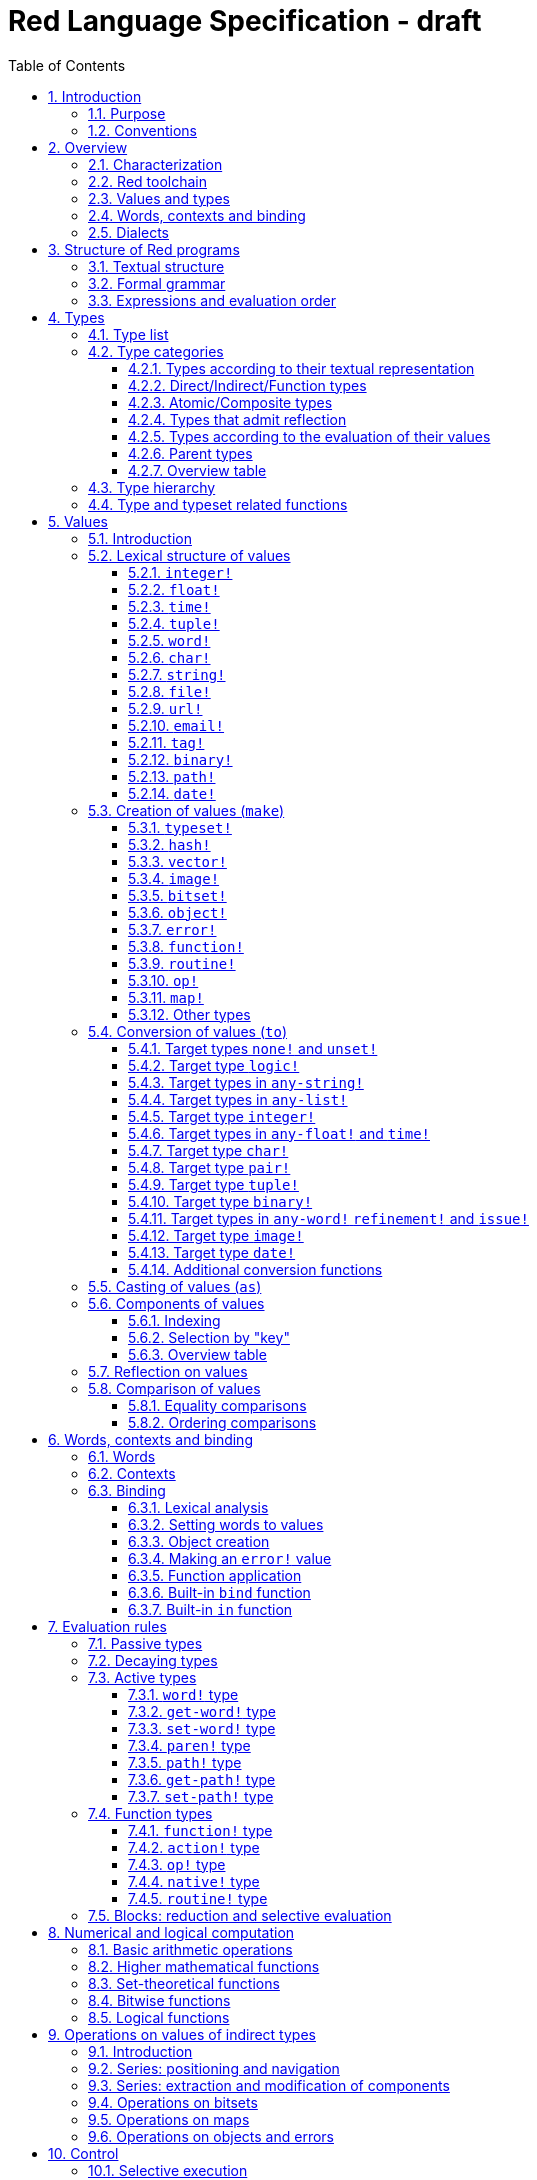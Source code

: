 = Red Language Specification - draft
:imagesdir: /images
:toc:
:toclevels: 3
:numbered:

== Introduction

=== Purpose

The purpose of this document is to systematically describe the lexical/syntactic
and semantic rules of the Red programming language, and thus to be
the authoritative document for: 

* verifying implementation conformity
* tracking changes in the language design, including why changes were made
* acting as a reference for tests

In as much as feasible, and in order to avoid duplication, existing pieces
of official documentation will be referred to. A list of those can be found in
section 18.

Because of the wealth of built-in functions that Red makes available, combined
with the numerous optional facilities ("refinements") that these functions have,
it is not possible to give an exhaustive treatment of Red's functionality.
Red allows quite detailed information about a function's operation to be
documented within the function specification, and this should be consulted
in order to be able to use any function optimally. See section 13.6.

This document is *not* intended to be used in order to learn the language (tutorial);
for that purpose sufficient materials can be found elsewhere.
_** need one comprehensive and sufficiently maintained collection of links **_

=== Conventions

In this document, technical terms -- whether in general use or specific to the Red
language -- will be written in _italics_ when first used and sometimes also on
some subsequent occasions. Values from the Red language, grammatical categories,
rule numbers and Unicode Code Point numbers will be written in `monospace font`.

Rules have a code in the form: `Letter + 3 digits`. The number is an incremental counter.
The prefix letter can be:

* **`S`**: for lexical and syntactic rules.
* **`E`**: for evaluation rules.

== Overview

=== Characterization

Red is a next-generation programming language strongly inspired by Rebol,
but with a broader field of usage thanks to its native-code compiler,
from system programming to high-level scripting and cross-platform reactive GUI,
while providing modern support for concurrency. Red has its own complete cross-platform
toolchain, featuring two compilers, an interpreter and a linker,
not depending on any third-party library. Once complete, Red will be self-hosted.

_**The concurrency part is far from being implemented, mention it here?**_

=== Red toolchain

A program written in Red is intended to be executed on a _target computer_.
To that end, it will be submitted to the _Red toolchain_ which is a program
executing on a _host computer_; this computer may be, but need not be
identical to the target computer. In case the two are identical,
the program execution may take the form of _interpretation_, i.e. the effect
of the program is the result of the toolchain's operation itself.
In either case, the execution may occur through _compilation_, i.e. the toolchain
produces a program in a lower-level language (e.g. machine code) suitable
for execution on the target computer. The toolchain is to be constructed
such that the effect of the program is the same whether it is executed through
interpretation or compilation. A further facility of the toolchain is
that it provides one or more _interactive consoles_, i.e. visual interfaces
which accept program fragments and display the result of evaluating them
(REPL or Read Evaluate Print Loop).

Information about the installation and usage of the toolchain can be found
in the README file of the https://github.com/red/red[Red repository on Github].
This repository contains the full source code of the toolchain, which may be
said to be the final authority on what the Red language is.

=== Values and types

An important property of Red is that any Red program is a _sequence
of Red values_, i.e. code and data are a priori indistinguishable.
In other words, Red is _homoiconic_. Thus, execution of a Red program
is tantamount to evaluating each of its constituent values in turn,
according to the evaluation rules. Each Red _value_ has a _type_ and the types
themselves are also values of the language. The type of each value can be
determined either _lexically_ (_single values_), or _syntactically_ (_grouped
values_).

=== Words, contexts and binding

A special category of values is formed by _words_, that play
a similar role to identifiers and keywords of other languages.
Red does *not* have identifiers nor keywords: as will be explained in more
detail below, any _word_ may _refer_ to another value in some _context_.
The word is said to be _bound to_, or _in_ the context.
Evaluation of a word yields the value it refers to. The evaluation rules
given below will state, amongst others, how words can come to refer
to values in the course of program execution.

A large number of words are _pre-defined_ to refer to certain values
in the _global context_, notably to _built-in functions_, _types_
(type names conventionally end in `!`) and _constants_ such as
the truth values: `true` and `false`, as well as `none` ("nil"
or "null" in other languages). See section 14 for the complete list.

=== Dialects

Red makes available a large number of different value types. The evaluation
rules stated below describe the interpretation of these values when they
occur in a Red _program_ which, as stated before, is nothing more or less
than a sequence of values.
The users may furthermore use and interpret Red values, when considered as _data_,
in ways of their own, and thus create _dialects_ or _Domain Specific Languages
(DSLs)_.

In fact, Red itself contains a number of dialects where blocks of data are
interpreted in a specific way; this includes the _preprocessor dialect_, 
the _parse dialect_, the _visual interface dialect (VID)_, which also uses
the _draw dialect_ and the _shape dialect_, the various _spec dialects_
involved in defining vectors, images, bitsets, objects, errors, maps,
functions and routines, furthermore the _compose dialect_
and the _system dialect_ (Red/System).

Red/System is on the one hand a language of its own: it is a C-level language
with memory pointer support and a very basic and limited set of datatypes.
Programs written in Red/System can be compiled and executed using the toolchain.
As a dialect of Red its purpose is to provide low-level system programming
capabilities, and it serves both as a tool to build Red's runtime library
and as intermediate language for the compiler to generate machine code from.
Red/System is specified in a separate document (see section 18).

== Structure of Red programs

=== Textual structure

For submission to the Red toolchain, a Red program must be prepared as a text file.
This may contain any _Unicode Code Points_, encoded using the _UTF-8 scheme_. 

As a first operation of the toolchain, the text file will be subjected to _lexical analysis_
which will break the text up in a series of _lexemes_, i.e. textual representations of Red
_single values_, interspersed with _grouping tokens_. The grouping tokens should occur in
properly nested pairs, and are the following: `( ), [ ], #( ), #[ ]`. A sequence of lexemes
enclosed in matching grouping tokens represents a Red _grouped value_ of a certain type,
and this construct may again be enclosed in grouping tokens etc. 

As a rule, lexemes must be separated from each other and from grouping tokens by
one or more _whitespace characters_. In the Red source text, whitespace characters are
space (`U+0020`), tab (`U+0009`), line feed (`U+000A`), next line (`U+0085`)
and non-breaking space (`U+00A0`). Consequently, Red program texts are _free form_,
i.e. neither their arrangement in separate lines, nor their formatting with indentation
and the like, has any significance for their interpretation.

_**This is most certainly short of some whitespace values, please correct See also issue #2492**_

In certain cases, where there can be no ambiguity, the requirement for whitespace between values
can be relaxed. For example, it is possible to omit whitespace between two consecutive `block!`
values and between `word!` values and `block!` values. These examples are all syntactically valid:
....
     either x = 1["OK"]["NOK"]
     either x = 1  ["OK"]     ["NOK"]
     either x = 1 [
         "OK"
     ] [
         "NOK"
     ]
....

_Comments_, which have no significance for the operation of the program, may be placed following
a semicolon `;` until the end of an input line (_end-of-line comment_), or they may follow the word
`comment` and be formulated as a single Red value -- most usefully a series of characters enclosed
in `{ }` or a series of Red values enclosed in `[ ]`.

A well-formed Red program begins with a _prologue_ which may contain _metadata_ for the toolchain
and/or the reader. The relevant data will be described in section 17.

=== Formal grammar

A formal grammar corresponding to the above presentation is given below. This
omits the separation by whitespace, and the presence of end-of-line comments.
As usual, `*` means zero or more instances of the non-terminal.
The comment to any production rule, which starts after the `;` on the line,
states the type of the single or grouped values generated by this rule.
The significance of the types is found in section 4.1.
Any non-terminal that is not further defined in this grammar is explained
in the individual sub-sections of section 5.

**`S100`**:: program structure
....
<program>  ::= <prologue> <value>*
<prologue> ::= Red [ <value>* ]
<value>    ::= <lexeme> | <group>
<lexeme>   ::= <integer-literal>                        ; integer!
             | <float-literal>                          ; float!
             | <integer-literal>% | <float-literal>%    ; percent!
             | <integer-literal>x<integer-literal>      ; pair!
             | <time-literal>                           ; time!
             | <date-literal>                           ; date!
             | <tuple-literal>                          ; tuple!
             | <word-literal>                           ; word!
             | '<word-literal>                          ; lit-word!
             | <word-literal>:                          ; set-word!
             | :<word-literal>                          ; get-word!
             | /<word-literal>                          ; refinement!
             | #<word-literal>                          ; issue!
             | <char-literal>                           ; char!
             | <string-literal>                         ; string!
             | <file-literal>                           ; file!
             | <url-literal>                            ; url!
             | <email-literal>                          ; email!
             | <tag-literal>                            ; tag!
             | <binary-literal>                         ; binary!
             | <path-literal>                           ; path!
             | '<path-literal>                          ; lit-path!
             | <path-literal>:                          ; set-path!
             | :<path-literal>                          ; get-path!
    <group>    ::= <paren-literal>
             | <block-literal>
             | <map-literal>
             | <constructor>
    <paren-literal> ::= ( <value>* )                    ; paren!
    <block-literal> ::= [ <value>* ]                    ; block!
    <map-literal> ::=   #( <value>* )                   ; map! (even number of values only)
    <constructor> ::=   #[ <value>* ]                   ; reserved for general typed value constructor
....

=== Expressions and evaluation order

At a semantic level, the constituents of a Red program are not values but _expressions_.
An expression groups one or more values, and may be formed in three ways: as an _application_
of a (prefix) _function_, as an _infix expression_ which uses an _operator_,
or as a _binding_ of a word to refer to a value.

The statement made earlier: "execution of a Red program is tantamount to evaluating
each of its constituent _values_ in turn, according to the evaluation rules" can therefore
be refined to: "execution of a Red program is tantamount to evaluating each of its
constituent _expressions_ in turn, according to the evaluation rules", with _expression_
being construed as the largest sequence of values conforming to the following definition:

**`S101`**:: expressions
....
<expression>      ::= <operand>
                    | <expression> <op> <operand>
<operand>         ::= <value>
                    | <prefix-function> <argument>*
                    | <word-literal>: <expression>
<argument>        ::= <expression>
....

Here `<op>` is an expression which evaluates to an operator, i.e. an `op!` value representing
an infix function of two arguments, and `<prefix-function>` is an expression which evaluates
to a prefix function (value of type `action! native! function!` or `routine!`). The number of
expressions (arguments) following a prefix function is strictly dependent on the function value
and is known as the _arity_ of the function value. Binding is expressed by a `<word-literal>:`
(`set-word!` value) followed by an `<expression>`. See further the evaluation rules given
in section 7. Evaluation of the operands of operators has _precedence_ over function
application and binding; also, as suggested in rule `S101`, operators are strictly _left associative_,
there is no precedence between any two operators. The fact that the arguments of a function simply follow
the function itself (they are not enclosed in parentheses) means that, for the reader to understand
a program, knowledge of the arity of functions is necessary. Evaluation order can of course
be influenced by the use of parentheses.

Some basic examples:
....
1 + 2 3 + 4                ; 6 values, 2 expressions 
1 + 2 * 3                  ; result is 9, not 7
1 + (2 * 3)                ; result is 7
pick copy "abc" 1          ; 1 is argument to pick, since copy has 1 argument itself
copy/part "abc" 2          ; with the "refinement" /part, copy now has 2 arguments
mod x 2 + 1                ; mod has 2 arguments; this will be interpreted as mod x 3
1 + mod x 2                ; this is what was probably meant
(mod x 2) + 1              ; another way  of writing that
1 + a: 2                   ; result is 3, a now refers to 2
....

In what follows, terms like `<integer-literal>` will be used to refer to lexemes;
to indicate the corresponding values, terms like "value of type `integer!`,
`integer!` value" or plain "integer" will be used. Also, in grammar fragments,
on the right-hand side of the `::=` sign, terms like `<integer>` will stand for
" `<expression>` evaluating to an `integer!` value" etc., while
decorated non-terminals like `<true-block>` will stand for `<block>` etc.

== Types

=== Type list
 
The full list of types of the languages is given below, with an explanation of the usage of their values.

....
type            usage of values

datatype!       types of the language (first class values)
typeset!        sets of types
none!           single value: none, i.e. a value belonging to none of the other types
logic!          true or false
char!           character (Unicode Code Point)
integer!        integer numbers 
float!          floating point (decimal) numbers
percent!        id. expressed as a percentage
time!           time interval or point in time, stored as a floating point number of seconds
date!           date according to the Gregorian calendar, optionally with time of day and timezone
pair!           2-dimensional coordinates or size 
tuple!          e.g. color in RGB or other scheme, IPv4 adres
word!           identifier that can be bound
lit-word!       quoted (unevaluated) word
set-word!       word to be given a value to refer to
get-word!       word to be evaluated
refinement!     optional argument of function
issue!          literal identifier (word that does not refer to a value)
handle!         opaque integer for communication with operating system
block!          ordered collection of values of any type (polymorphic array),
                may also be used as unordered collection (set)
hash!           block with quick access
paren!          differs from block in behaviour under evaluation  
path!           specifying optional arguments in function calls,
                selection of components of composite values
lit-path!       quoted (unevaluated) path
set-path!       for setting a component of a composite value
get-path!       path to be evaluated
vector!         ordered sequences of values of identical type, which can be
                char! or integer! (8/16/32 bits), percent! or float! (32/64 bits);
                default: 32 bits for char! or integer! and 64 bits otherwise
string!         sequence of characters (Unicode Code Points)
file!           file or directory (folder)
url!            URL
tag!            tag in the sense of HTML, XML etc.
email!          email address
binary!         sequence of bytes
image!          2-dimensional array of pixels (RGBA values stored in 4 bytes for each pixel, row first) 
bitset!         sequence of values true or false, used e.g. to model sets of
                non-negative integers, such as Unicode Code Points
map!            collection of pairs of values where the first value in each pair functions
                as key for retrieval of the second; keys are restricted to types in
                scalar!, any-word! and any-string!
object!         collection of word-value pairs with a context in which the words
                (also called fields) are bound, and are referring to the corresponding values;
                objects are capable of triggering asynchronous events in response
                to changes in their components, thus enabling reactive programming;
                objects have a "class" property associated with them
error!          specialized objects representing error conditions
native!         pre-defined functions with built-in evaluation according to special rules
action!         pre-defined polymorphic functions of one or two arguments with built-in evaluation
op!             operators, i.e. infix functions of two arguments, each one is
                derived from a native! action! function! or routine! value
function!       user-defined functions; as with native! and action! values,
                function! values may have optional arguments, indicated by refinements
routine!        user-defined functions with body in Red/System code
unset!          single value indicating the absence of a usable value
event!          representation of external activity   

TBD
point!
closure!
port!
ref!
struct!
library!
....

=== Type categories

As seen in the previous section, Red has a rather large number of different types.
For a better understanding of their nature and that
of their values, it is useful to make a number of distinctions into different categories.

* textual representation: types having lexically/syntactically representable values or not
* internal storage: _direct types_ vs _indirect types_ and _function types_
* internal structure of values: _atomic types_ vs _composite types_
* reflectivity: types with values that admit _reflection_  or not
* evaluation: _passive types_, _decaying types_, _active types_, _function types_
* implementation of built-in functions: _parent types_

==== Types according to their textual representation

Not all types listed have lexically or syntactically determined values. Those that have not
may have their values generally be represented in programs by
expressions of the form `make <type> <spec>`, where `<type>` is an expression that evaluates
to a type name or to a value of the desired type, and `<spec>` is an `<expression>`
whose value is interpreted by the `make` function as appropriate for the given type.
This is explained in detail in section 5.3.
_**An alternative, syntactical representation,
will be offered for a number of types (or all??) in the form of construction syntax
`#[<type> <spec>]`**_.

==== Direct/Indirect/Function types

Red values are internally stored using _value slots_ of uniform size. Values of _direct types_
fit completely into one such slot; for values of _indirect types_, which have a variable number
of _components_, the slot stores a _pointer_ to a further storage area that holds the components
of the value. As a consequence, when a word is made to refer to a value of indirect
type or such a value is supplied as actual argument to a function, the components of this value may
be changed through operations on the word or the function formal argument.
In order to prevent this, values of indirect types must be explicitly copied before being
transmitted as argument or having a word refer to them. The built-in function `copy` will do this.
If the components themselves are of indirect type, `copy` will not copy their components,
unless the function refinement `/deep` is used. 

A third category to be distinguished is that of _function types_, where pointers to the argument
list and the body are stored in the slot.

==== Atomic/Composite types

Values of certain types have _components_ which may be extracted and/or changed using a variety of
facilities which will be specified below under evaluation. Such types are called _composite_ 
and the others are _atomic_. All indirect types are composite, but the converse
is not true: some direct types are also composite. However, component selection
in values of direct types cannot be used to change the component, only to extract it.
Making such a component refer to a new value results in a new instance of the direct value
being created, having the changed component.

==== Types that admit reflection

Values of some types have (internal) properties of interest to the user which may usefully be exposed.
E.g. the set of words from the word/value pairs making up an object may be retrieved by the built-in
function `words-of`. Likewise, the argument spec of a function may be retrieved by `spec-of`.

_** We should perhaps consider `context?` or rather `context-of` as a reflector also**_

==== Types according to the evaluation of their values

* Values of _passive types_ evaluate to themselves. The great majority of types belong to this category.
* Values of _decaying types_ are quoted instances of other values. They evaluate to the unquoted value.
* Values of _active types_ are bound to a context, their binding can be retrieved to yield the value referred to.
* Values of _function types_, when evaluated, result in the application of the function to its arguments.

Detailed rules for the evaluation in these various cases are given in section 7. 

==== Parent types

The notion of _parent type_ arises in the implementation of _actions_, i.e. pre-defined polymorphic
functions of up to two arguments with built-in evaluation, e.g. `add`, `subtract`, `copy`, `find`, etc.
The implementation uses a _dispatch table_ which contains a pointer to a specific run-time
function for each allowed combination of action and type of first argument. These functions
are grouped by the type to which they apply. Now for any action/type combination,
such function may be designated as _inherited_ from the parent type, and in this way
two or more types may share the same implementation for that action.

_**Mention pseudo types `symbol`, `series!` and `context!`?**_ 

==== Overview table

....
type     value representation  direct (D)/      atomic (A)/   reflection     passive (P/        parent type
            lexical (L)/       indirect (I)/    composite (C)    (R)         decaying (D)/
            syntactic (S)/     function (F)     values                       active (A)/
            using make (M)/      storage                                     function (F)
            using words (W)                                                  evaluation
                                                                   
datatype!         W                 D                A                            P   
typeset!          M                 D                A                            P   
none!             W                 D                A                            P
logic!            W                 D                A                            P
char!             L                 D                A                            P               integer!
integer!          L                 D                A                            P
float!            L                 D                A                            P
percent!          L                 D                A                            P               float!
time!             L                 D                C                            P               float!
date!             L                 D                C                            P
pair!             L                 D                C                            P
tuple!            L                 D                C                            P
word!             L                 D                A             R              A              (symbol!)
lit-word!         L                 D                A             R (#2618)      D               word!
set-word!         L                 D                A             R (#2618)      A               word!
get-word!         L                 D                A             R (#2618)      A               word!
refinement!       L                 D                A             R (#2618)      P               word!
issue!            L                 D                A             R (#2618)      P               word!
handle!           W                 D                A                            P               integer!
block!            S                 I                C                            P              (series!)
hash!             M                 I                C                            P               block!
paren!            S                 I                C                            A               block!
path!             L                 I                C                           A+F              block!
lit-path!         L                 I                C                            D               path!
set-path!         L                 I                C                            A               path!
get-path!         L                 I                C                            A               path!
vector!           M                 I                C                            P               string!
string!           L                 I                C                            P              (series!)
file!             L                 I                C                            P               url!
url!              L                 I                C                            P               string!
tag!              L                 I                C                            P               string!
email!            L                 I                C                            P               string!
binary!           L                 I                C                            P               string!
image!            M                 I                C                            P
bitset!           M                 I                C                            P
map!             S+M                I                C             R              P
object!           M                 I                C             R              P
error!            M                 I                C             R              P               object!
native!           W                 F                A             R              F
action!           W                 F                A             R              F               native!
op!              W+M                F                A             R              F               native!
function!         M                 F                A             R              F              (context!)
routine!          M                 F                A             R              F               function!
unset!            M                 D                A                            P
event!            W                 D                C                            P

TBD
point!
closure!
port!
ref!
struct!
library!
....

=== Type hierarchy

For the convenience of the user, certain typesets have been pre-defined
which group related types. These will notably be used for indicating
the allowed types of arguments to _polymorphic functions_. E.g. `power` takes
two arguments whose types are both in the typeset `number!`.

....
any-type!              
|--internal!            
|  |--unset!
|--default!              
   |--external!
   |  |--event!
   |--immediate!         
   |  |--datatype!        
   |  |--typeset!         
   |  |--none!            
   |  |--logic!           
   |  |--scalar!          
   |  |  |--char!          
   |  |  |--number!        
   |  |  |  |--integer!     
   |  |  |  |--any-float!   <---- see issue #2565
   |  |  |     |--float!     
   |  |  |     |--percent!   
   |  |  |--time!
   |  |  |--date!
   |  |  |--pair!          
   |  |  |--tuple!         
   |  |--any-word!
   |  |  |--word!          
   |  |  |--lit-word!      
   |  |  |--set-word!      
   |  |  |--get-word!      
   |  |--refinement!    
   |  |--issue!         
   |  |--handle!            
   |--series!            
   |  |--any-block!       
   |  |  |--any-list!      
   |  |  |  |--block!       
   |  |  |  |--hash!        
   |  |  |  |--paren!       
   |  |  |--any-path!      
   |  |     |--path!        
   |  |     |--lit-path!    
   |  |     |--set-path!    
   |  |     |--get-path!    
   |  |--vector!          
   |  |--any-string!      
   |  |  |--string!        
   |  |  |--file!          
   |  |  |--url!           
   |  |  |--tag!           
   |  |  |--email!         
   |  |--binary!          
   |  |--image!           
   |--bitset!            
   |--map!               
   |--any-object!        
   |  |--object!          
   |  |--error!           
   |--any-function!      
      |--native!          
      |--action!          
      |--op!              
      |--function!        
      |--routine!         
   
TBD
point!
closure!
port!
ref!
struct!
library!
....

=== Type and typeset related functions

The built-in function `type?` will yield the type of a value. It has a refinement
`/word` which will yield the type as a `word!` value. For every pre-defined
type and typeset there is a built-in function which will test if a value is of that type
(or a type in that typeset). These functions have the name of the type(set) with the
`!` replaced by `?`.

Examples:
....
type? 1        -> integer!
integer? 1     -> true
number? 1.0    -> true
....

== Values

=== Introduction

The types whose names are mentioned in rule `S100` (`integer!` to `map!`) are the only ones
that have lexically or syntactically determined values. Values that are not lexically
or syntactically determined may generally be represented in programs with the help
of the built-in function `make`. This is one of three related means that Red provides
in order to produce new values:

* creating them with the help of other ones (built-in function `make`)
* converting values to related ones of other types (built-in function `to`)
* changing their type without changing their content (built-in function `as`)

All three built-in functions have two arguments: `<target>` and `<spec>`,
where `<target>` evaluates to a type (`datatype!` value) or to a value (_prototype_)
of the desired type and `<spec>` is interpreted as appropriate for the given type.

Both `make` and `to` are trivially defined if the type of their `<spec>` argument
is the same as (the type of) their `<target>` argument; for indirect types, a copy is
made of the value of `<spec>`.

For several types, the available values are referred to by words at program start: `none!` has `none`,
`logic!` has `true = yes = on` and `false = no = off`, and `datatype!` has all the valid
type names pre-defined (no further datatypes can be defined by the user);
likewise `native! action!` and `op!` have all the built-in functions
and operators pre-defined (values of type `action!` and `native!` cannot
be made by the user, but new infix operators can be).
Values of types `event!` and `handle!`, that are used to communicate with
the operating system, can only be represented by words that are arguments
to functions handling this communication.

_**Mention general typed value constructor #[ <type> <value>* ]**_

The following sub-sections will specify the lexical structure resp. the `<spec>` argument
of the `make`, `to` and `as` function for values of each of the types as appropriate.
For convenience, the `<target>` argument is specified in evaluated form when it is a `<type>`,
and the `<spec>` argument is presented as a `<block-literal>` when it is important to
show the components of the block. It should be remembered, however, that `make to` and `as` do
evaluate their arguments, so that any `<expression>`  which evaluates to a type or a block
is allowed in the relevant argument positions.

In the following rules, the sign `°` signifies an optional element.

=== Lexical structure of values

==== `integer!`

**`S111`**::
An `<integer-literal>` is written as a signed integer number from `-2^31^` to `2^31^-1`
in decimal notation. Leading zeroes are allowed, as well as `'` signs for separation.
_**Hexadecimal notation, eg FFh, is omitted as this is under discussion**_

Examples: `123`  `-123`  `+0001`  `1'000`

==== `float!`

**`S112`**::
A `<float-literal>` is written as a signed floating point number in the range of the
_IEEE 754 binary64 format_, in decimal notation. Leading zeroes are allowed,
as well as `'` signs for separation.
No zero is needed before the decimal point when the absolute value is smaller than `1.0`.
The number may be followed by `E` or `e` with a signed integer exponent on base 10.
Note that in this case, no decimal point is required.

Examples: `1.23`  `-0.5`  `.5`  `+010.20`  `1E9`

==== `time!`

**`S113`**::
....
<time-literal> ::= <Red-time> | +<Red-time> | -<Red-time>
<Red-time> ::= <hours>:<minutes> | <hours>:<minutes>:<seconds> | <hours>:<minutes>:<seconds>.<decimals> |
               <minutes>:<seconds>.<decimals>
....

where `<hours> <minutes> <seconds>` and `<decimals>` may each be any unsigned `<integer-literal>`
(leading zeroes are allowed, carry is performed as appropriate when the numbers are outside
the normal range `0..23` for hours, `0..59` for minutes and seconds).

Examples: `10:20`  `10:20:30.456`  `20:30.5`  `-1:00:00`

==== `tuple!`

**`S114`**::
A `<tuple-literal>` is written as 3 to 12 `integer!` values in the range `0..255` separated by dots `.`

Examples: `192.168.1.2` (an IPv4 address), `255.255.128` (an RGB value)

For a list of pre-defined words referring to RGB values see section 14.1.5.

==== `word!`

**`S115`**::
A `<word-literal>` is written as one or more characters from the entire Unicode range excluding _control characters_
(notably Unicode sets C0, C1), whitespace characters and the following set: `/ \ ^ , [ ] ( ) { } " # $ % @ : ;`.
A `<word-literal>` does not begin with `0-9` or `'`.
Words are _case-insensitive_, i.e. changing any letter in the word into the corresponding upper- or lower-case
variant does not create a different word.

Examples: `abc`  `Abc`  `ABC`  `+`  `<>`  `integer!`  `last-item?` ; the first three are the same `word!` value.

Note: punctuation characters from the ASCII subset that *are* allowed in words are: `! & ' * + - . < = > ? _ `` `| ~`.

==== `char!`

**`S116`**::
....
<char-literal> :: = #"<single-character>"
<single-character> ::= <viewable-character> | <escaped-character> | <hexadecimal-codepoint>
<escaped-character> :: =  ^(null) | ^@ | ^(back) | ^(tab) | ^- | ^(line) | ^/ | ^(page) | ^(esc) | 
              ^" | ^^ |  ^(del) | ^~ | ^A | ^B | ... | ^Z | ^[ | ^\ | ^] | ^_
<hexadecimal-codepoint> :: = ^(<hex>) | ^(<hex><hex>) | ^(<hex><hex><hex>) | ^(<hex><hex><hex><hex>)  
....
where `<hex>` is two hexadecimal digits `0-9 A-F a-f`, thus `00` - `FF`

A `<char-literal>` must be a valid single Unicode code point, i.e. an integer in the range `0` to `10FFFFF` (hexadecimal notation). 

A `<viewable character>` is, in most cases, simply a displayable character. For example, `e`, `é`, `€` or `😀`.
When a displayable character requires two or more graphemes to display it, each grapheme requires a separate Red character.
For example, when `é` is encoded in its two character decomposed form `e` (`U+0065`) followed by
the combining `´` (`U+0301`) they cannot be considered a single `char!` value, and programs must
explicitly handle their interpretation. 

The correspondence between the escaped characters and Unicode Code Points is given in the table below.

     Named Form   Short Form    Character           Code Point        Pre-defined word(s)
     
     #"^(null)    #"^@"         null                U+0000            null
     #"^(back)"   #"^H"         backspace           U+0008      
     #"^(tab)"    #"^I" #"^-"   horizontal tab      U+0009            tab
     #"^(line)"   #"^J" #"^/"   line feed           U+000A            lf, newline
     #"^(page)"   #"^L"         form feed           U+000C 
     #"^(esc)"    #"^["         escape              U+001B            escape
     #"^(del)"    #"^~"         delete              U+007F
     
     
     #"^""                      " - double quote    U+0022            dbl-quote
     #"^^"                      ^ - caret           U+005E
     #"^A" - #"^Z"              control characters  U+0001 - U+001A
     #"^[" #"^\" #"^]"          control characters  U+001B - U+001D
     #"^_"                      control character   U+001F

For more pre-defined words referring to characters see section 14.1.1.
    
Note that code point `U+001E` cannot be represented by `#"^^"` as expected, since that is already taken for caret.
Note also that `^` will be ignored in front of any single character with which it does not form (the beginning of)
an `<escaped-character>` or `<hexadecimal-codepoint>`. Thus e.g. `^3` yields the same as `3`.

Examples: `#"A"  #"^/"  #"^(0A)"`

==== `string!`

**`S117`**::
....
<string-literal> ::= "<single-character>*" | {<single-character>*}
....

where `<single-character>` is defined in rule `S116`

When the `<string-literal>` is delimited by `" "` it must not contain unescaped _new-line characters_
`U+000A`, `U+0085`, `U+2028` and `U+2029`. When the `<string-literal>` is delimited by `{ }` it may contain
unescaped new-line characters and any `"` as well as nested `{ }` pairs, but any unpaired `{` or `}`
character that is part of the `<string-literal>` must be escaped by preceding it with `^`.
Within a `<string-literal>`, the same remark holds for `^` as noted above for a `<char-literal>`. 

Examples:
....
"abc^/def"
{abc +
def}
....

==== `file!`

**`S118`**::

A `<file-literal>` is written as `%` followed by one or more non whitespace characters, or by zero or more
characters enclosed in `"  "` in which case whitespace characters except line feed and next line may be
included. The interpretation of this value is operating system dependent, but escaped characters of the
form `%<hex>` are accepted and converted.

==== `url!`

**`S119`**::

A `<url-literal` is written as three or more non whitespace characters, of which at least one `:` which must not
be the first or last character. Escaped characters of the form `%<hex>` are accepted and converted.

==== `email!`

**`S120`**::

An `<email-literal>` is written as two or more characters containing one `@` but not beginning with it.
Escaped characters of the form `%<hex>` are accepted and converted.

==== `tag!`

**`S121`**::

A `<tag-literal>` value is written as zero or more characters, not starting with `<`, `=` or `>`, enclosed in `< >`.
Characters `"` and `'` are allowed but must each be properly paired and nested.

==== `binary!`

**`S122`**::
....
<binary-literal> ::= 2#{<base2-byte>*} | #{<hex>*} | 16#{<hex>*} | 64#{<base64-char>*}
....

where `<base2-byte>` is a group of 8 digits `0` or `1`, `<hex>` is defined in rule `S116`
and `<base64-char>` is a single character from the set `A-Z a-z 0-9 + /`; the individual elements within
the `#{ }` brackets (`<base2-byte>`, `<hex>` or `<base64-char>`) may be separated from the
brackets and from each other by whitespace.

Examples:
....
2#{00000001 00000010 00000011}
#{ 01 02 03 }
64#{AQID}
....

In order to help convert between the 3 representations (base2, base16 and base64),
the built-in functions `debase` and `enbase` have been defined. They each have
a refinement `/base` with an argument of 2, 16 or 64 (default).

Examples:
....
enbase #{010203}           -> "AQID"
enbase "^A^B^C"            -> "AQID"
enbase/base #{010203} 2    -> "000000010000001000000011"
debase "AQID"              -> #{010203}
....

==== `path!`

**`S123`**::
....
<path-literal> ::= <path-head>/<selector>
<path-head> ::= <word> | <path-literal>
<selector> ::= <integer> | <word> | :<word> | <paren>
....

Examples:
....
list/1/2
system/view/screens/2
list/:i
list/(i)
copy/part
....

==== `date!`

A `date!` value comprises day, month and year numbers as well as, optionally,
a time of day stored as a UTC time value with optional timezone information.
The year number ranges from `-2^15^` to `2^15^-1`, but in literals it must
lie between `-9999` and `9999`. Other values may be constructed using `make` or `to`
(see sections 5.3.12 and 5.4.13).
The UTC time is a non-negative `time!` value and the timezone is a signed `time!` value
which varies between `-15:45` and `+15:45` in multiples of `0:15`
(note that actual timezones vary between `-12:00` and `+14:00`).

A `<date-literal>` may use a native Red format, or a subset of the representation
defined by the _ISO 8601 date and time standard_.

**`S135`**::
....
<date-literal> ::= <Red-date> | <Red-date>/<time> | <Red-date>T<time> | <ISO-date>T<time>

<Red-date> ::=  <year><sep><month><sep><day> | <day><sep><month><sep><year> |
                <day><sep><month><sep><short-year>

<sep> ::= / | -

<ISO-date> ::= <yyyy><mm><dd> | <yyyy>-W<ww> | <yyyy>-W<ww>-<d> | <yyyy>-<ddd>

<time> ::= <Red-time><zone>° | <ISO-time><zone>°

<ISO-time> ::= <hh><mm> | <hh><mm><ss> | <hh><mm><ss>.<decimals>

<zone> ::= Z | <sign><hours> | <sign><hours>:<minutes> | <sign><hh><mm>

<sign> ::= + | -
....

Date representation

The `<year>` part is a 3- or 4-digit number with an optional `-` sign. Years between `-99` and `99` may
be expressed using leading zeroes. The `<short-year>` part is an unsigned 1- or 2-digit number
which is interpreted in the current (21^st^) century if it is smaller than `50`,
or in the previous (20^th^) century otherwise.

The `<month>` part is either a 1- or 2-digit unsigned number, or one of the month names
which are stored in `system/locale/months` (both the full names and the first 3 characters
of each name are allowed, and they are case-insensitive). For the default locale, these
names are:
....
January February March April May June July August September October November December
....

The `<day>` part is a 1- or 2-digit unsigned number.

The separator `<sep>` must be the same in both positions. With a negative year in last position
it is recommended to use `/` rather than `-`.

The `<yyyy>` part is an unsigned 4-digit number indicating the year, the `<mm>` and `<dd>` parts
are unsigned 2-digit numbers indicating the month and day. The `<ww>` part is an unsigned
2-digit number indicating the week number as defined by the ISO 8601 standard, with the `<d>`
part a single digit `1` to `7` for the day of the week (`1 = Monday`). When `<d>` is absent, the
default is `1`. The `<ddd>` part is an unsigned 3-digit number indicating the day of the year
(`1` to `366`).

The combination of year, month and day is checked for validity. 

Time representation

For `<Red-time>` see rule `S113`. The `<hh> <mm>` and `<ss>` parts are 2-digit unsigned numbers
indicating the hours, minutes and seconds respectively. For `<decimals>` see rule `S113`.

The time of day is in the 24-hour system and is used modulo `24:00` with a possible
carry resulting in increasing the date. Note that it represents _local time_.

The timezone may be represented as in rule `S113`, with `<hours>` be ing a 1- or 2-digit number,
and `<minutes>` having 2 digits, or in the ISO time format. The meaning of `Z` is `0:00`.
The value is used modulo `16:00` and is rounded down in multiples of `00:15`.

Note that all dates are understood to be in the (proleptic) Gregorian calendar.
This has particular significance for the check on the validity of the date `29-Feb`,
since the leap years are computed according to that calendar both for present
and future, but also for all past years, including before 1582 AD.

Examples: `20170705T175800Z`, `5-Jul-2017/19:58+2:00` ; these values are equal.

=== Creation of values (`make`)

For some types, the values can *only* be introduced in a program as a
result of the `make` function. This section deals first of all with the types
for which that is the case, and with `map!` which has a "parallel"
syntactic form of its own. The `make` function can also be used
to construct values of other types. This is dealt with in the
latter part of the section.

Note that `make routine!` is forbidden; values of type `routine!` should be made
by invoking the built-in function `routine` which raises an error
if called from the interpreter.

In this section, non-terminals like `<integer>` do not stand for
a literal integer but for a value (to be evaluated) of `integer!` type etc.
Note also that, as stated above, the first argument of `make` does not
have to be a `datatype!` value; if it is a value of another type,
that type is taken to be the desired type. This is not made explicit
in the following rules, except in the case of `make object!` where
an `object!` value as second argument has a different interpretation.
In the case of `make error!` only the type `error!` is allowed as first argument
_**See issue #2640**_.

==== `typeset!`

**`S124`**::
....
<typeset> ::= make typeset! [<typeset-element>*]
<typeset-element> ::= <typeset> | <datatype>
....

Examples:
....
number!: make typeset! [integer! float! percent!]
scalar!: make typeset! [char! number! time! date! pair! tuple!]
....

Note that an empty typeset is allowed (`make typeset! [ ]`).

==== `hash!`

**`S125`**::
....
<hash> ::= make hash! <block> 
....
The contents of the `<block>` are copied (not deeply).

==== `vector!`

**`S126`**::
....
<vector> ::= make vector! <vector-spec>
<vector-spec> ::= <integer> | <block> | [ <type-and-size> <block>]
<type-and-size> ::= char! 8 | char! 16 | char! 32 |
                    integer! 8 | integer! 16 | integer 32! |
                    float! 32 | float! 64 | percent! 32 | percent! 64
....
The `<integer>` should be non-negative. It produces an empty `vector!` value with the prescribed
number of components of type `integer!` and size 32 being allocated _** and set to zero see issue #2596**_.
The components of the `<block>` should all have the same type `char! integer! float!` or `percent!`. 
If `<type-and-size>` are omitted, type is deduced from the contents of `<block>`, and size is
the default size (32 for `char!` and `integer!`, 64 otherwise). If `<block>` is empty, the assumed type
is `integer!` of size 32.

Examples:
....
make vector! []
make vector! [integer! 16 [1 2 3]]
make vector! [#"a" #"b" #"c"]`
....

==== `image!`

**`S127`**::
....
<image> ::= make image! <image-spec>
<image-spec> ::= <pair> | [<pair> <tuple> <binary>°] | [<pair> <binary> <binary>°] 
....

An `image!` value stores a sequence of RGBA (color + transparency) values for pixels, using 4 bytes in 1 word for
each pixel, as follows: B in bits 0..7, G in bits 8..15, R in bits 16..23, A in bits 24..31. When extracting
a single pixel (see also section 5.6), these values are encoded in a 4-element `tuple!` value as follows:
the first 3 elements are R, G and B, and the last element is 255 - A. When setting a single pixel, a 3 or 4-element
tuple has to be specified. Elements beyond the 4th are ignored, if there are 3elements, A has the default value
of `255` (fully opaque).

If `<image-spec>` is `<pair>`, the image is created with the given dimensions, and with all pixels having color
`255.255.255` and transparency `255`. If a `<tuple>` is specified, it should have 3 or 4 elements; any more are
ignored. These elements determine the color and transparency of all pixels, in the manner as stated above.
If a single `<binary>` is specified, this should contain the sequence of colors of all pixels
(three bytes per pixel, in the order R, G, B, stored by horizontal line). The number of triplets should match
the image size, more bytes are ignored, fewer bytes are supplemented with bytes `#{00}`. The transparency for all
pixels is set to `255`. The second `<binary>`, if present, contains the transparency values (one byte per pixel,
in the same ordering). Again, the number of bytes should match the image size. More are ignored, fewer are
supplemented with bytes `#{FF}` for`255`. If the previous item in the specification was a 4-element tuple,
this `<binary>` is ignored.

Examples:
....
make image! 200x300, make image! [200x300 255.0.0]
make image! [2x2 #{FFFFFFCCCCCCBFBFBF0C0C0C} #{FFFFFFFF}]
....

==== `bitset!`

**`S128`**::
....
<bitset> ::= make bitset! <binary> | make bitset! <bitset-spec> | charset <bitset-spec>
<bitset-spec> ::= <integer> | <char> | <string> | [<bit-position>*] | [not <bit-position>*]
<bit-position> ::= <integer> | <char> | <string> | <char> - <char> | <integer> - <integer>
....

A `<binary>` produces a `bitset!` value that is bit-by-bit equal to the `binary!` value.
The difference between `binary!` and `bitset!` is that `binary!` values have components
that are integers `0..255`, with 1-origin index, while `bitset!` values have components
that are `logic!` values (`true = 1, false = 0`), with 0-origin index.
The built-in function `charset` is defined as shorthand for `make bitset!`,
except that `<binary>` is not allowed as its argument. The `<bitset-spec>` that is
an `integer!` value produces an "empty" bitset (all bits set to false) of size the nearest
multiple of 8. In all other cases the `<bitset-spec>` provides a list of bit-position numbers,
or ranges of them, that are to be set to `true`. The `<char>` is interpreted as the Unicode Codepoint number.
A `string!` value is interpreted as the collection of all its component characters.
The length of the bitset is computed as the smallest multiple of 8 needed to fit the highest
bit number (0-origin). An "empty" bitset created by `[ ]` is 8 bits (one byte) long.
A `<bitset-spec>` that is a block starting with `not` produces the bit-by-bit complement of the bitset
produced by the following bit-position numbers, while actually storing only these bit-positions.
_**See issue #2609**_

Examples:
....
make bitset! 16
charset "abc"
charset [#"A" - #"Z" #"a" - #"z"]
....

The built-in function `complement?` will test if the bitset is a complemented one,
i.e. if its complement is what is actually stored.

==== `object!`

**`S129`**::
....
<object> ::= make object! <object-spec> | object <object-spec> | context <object-spec> |
             make <expression> <object-spec>
<object-spec> ::= <block>
....

The built-in functions `object` and `context` are defined as shorthand for `make object!`.
The `<expression>` must evaluate to a value of type `object!`.

If the first argument to `make` is `object!` this creates a new object as follows.
A new context is created and associated to the object. The words of the new context
(i.e. the fields of the object) are the words of all the `set-word!` values that are
(first-level) components of the `<object-spec>`. The corresponding values are set
to the unset value. The `<object-spec>` is bound to this context (see section
6.3.6). The bound block is then _executed_.
The `class` property of the newly created object is set to a unique integer.

If the first argument to `make` is an `object!` value, it serves as _prototype_.
A new object is created whose associated context is a copy of the prototype's context.
The `set-word!` values that are (first-level) components of the `<object-spec>`
are added to this context if they are not already present in that context.
The `<object-spec>` is then treated as in the previous case.
The `class` property of the new object is copied from the prototype.
The new object is said to be _derived_ from the prototype.

An additional built-in function `construct <spec>` creates an object,
but without executing the `<spec>` block. It has a refinement `/with`
to specify a base object which will be extended with the (unevaluated)
set-word/value pairs in `<spec>`. The words `true yes on false no off`
and `none` will be evaluated to their `logic!` or `none!` value, except if
the refinement `/only` is specified.

The built-in function `extend` takes an `object!` value as first argument
and a set of key-value pairs as second argument of type `block! hash!` or `map!`.
It will add the keys that are not present in the map, with their values,
and replace the values for those keys that are
already present. The keys and values are not evaluated.
_**It is not yet implemented**_

==== `error!`

**`S130`**::
....
<error> ::= make error! <error-spec>
<error-spec> ::= <integer> | <block> | <string>
....

For the fields of an `error!` value, and the structure of the error repertoire
(`system/catalog/errors`) see section 12.1.

If the `<error-spec>` is an `integer!` value, it is used to find values for the `type`
and `id` fields of the `error!` value which result in the `code` with that `integer!`
value. The values of these two fields are then bound as described in section 12.1.

If the `<error-spec>` is a `block!` value, it should either contain two `word!` values
which will be used for the `type` and `id` value of the intended `error!` value, or
it should be an `<object-spec>` containing at least `type:` and `id:` fields;
in the former case, the `type` and `id` values will be bound as described in section 12.1;
in the latter case, the `<block>` will be treated as described under rule `S129`;
note that also in this case, the `<block>` will be executed.

Except in the case where an `<object-spec>` is provided, any fields other than `type` and `id`
cannot be set by `make`. They should be set afterwards.

If the `<error-spec>` is a `string!` value, this will be used as `arg1` for the error with
`type: 'user id: 'message`. 

Note that `error!` values all have `class = 0`.

==== `function!`

**`S131`**::
....
<function> ::= make function! [<function-spec> <function-body>] | func <function-spec> <function-body> |
               has [<argument>*] <function-body> | does <function-body> | function <function-spec> <function-body>
<function-spec> ::= [<docstring>° <argument-spec> <return-spec>°]
<docstring> ::= <string>
<argument-spec> ::= <argument>* <optional-arguments>*
<argument> ::= <argument-name> <argument-doc>° | <argument-name> [<typeset-element>*] <argument-doc>°
<argument-name> ::= <word> | '<word> | :<word>
<argument-doc> ::= <string>
<optional-arguments> ::= <refinement> <argument-doc>° <argument>*
<refinement> ::= /<word>
<return-spec> ::= return: [<typeset-element>*]
<function-body> ::= <block>
....
For `<typeset-element>` see rule `S124`.

The `<docstring>` may be used to document the purpose and working of the function. Each `<argument-doc>`
may be used to document the purpose and usage of the associated  `<argument>`. When present, the type(set)s
specified for an `<argument>` will be used to check the type of the actual argument supplied.
Otherwise, `any-type!` will be assumed. Likewise, when present, the type(set)s of the `<return-spec>`
will be used to check the type of the result._**See issue #2589**_
The `<word>` s of the `<argument>` s following the `<refinement>`, if any,
are to be matched with actual arguments, if the function application (see rule `E110`)
specifies the corresponding `<selector>` (see rule `S123`).
The optional argument `/local` is conventionally used to list the local words of the function.
It is normally put after any other optional arguments (in fact the built-in `help` function
expects this to be the case). It is not usual, although not forbidden, to supply actual arguments
for these local words.

The built-in function `func` is defined as shorthand for `make function!`. The built-in function
`has` is defined as shorthand for a function without other arguments than local words, thus
`has [<arguments>] <block>` is equivalent to `func [/local <arguments>] <block>`.
The built-in function `does` is defined as shorthand for `func [ ]` (no arguments at all).
The built-in function `function` is similar to `func` but it adds all set-words
found in the body to the list of local arguments.

==== `routine!`

**`S132`**::

....
<routine> ::= routine <routine-spec> <routine-body>
<routine-spec> ::= [<docstring>° <routine-argument>* <locals>° <routine-return>°]
<routine-argument> ::= <word> <argument doc>° | <word> [<type-literal>] <argument-doc>°
<locals> ::= /local <routine-argument>*
<routine-return> ::= return: [<type-literal>]
<type-literal> ::= any-type! | <word-literal>
<routine-body> ::= <block>
....
For `<docstring>` and `<argument-doc>` see rule `S131`. Note that routines
do not have optional arguments, except `/local`. Note also that arguments
and return spec must have a single type specified. If the argument has no
type specified, `any-type!` is assumed._**see issue #2766**_ The `<word-literal>`
must refer to an existing Red type, which must be `integer! float!` or `logic!`,
or one that has a Red/System `struct!` alias defined that describes a value
slot of that type._**see issue #2642**_ The `<routine-body>` must contain valid Red/System code.

Values of type `routine!` may not occur in programs submitted to the interpreter.

The construction of routines requires a fairly deep knowledge of the Red runtime system
and the representation and storage of argument and result values.

==== `op!`

**`S133`**::
....
<op> ::= make op! <prefix-function>
....

For `<prefix-function>` see rule `S101`.

In contrast to `action!` and `native!` values which cannot be made by means of
`make`, the user may create new infix functions of two arguments (operators),
using `make op!`. The `<prefix-function>` should have exactly two arguments
and no optional arguments, except possibly `/local`.

Example: `&&: make op! func [a b][all [a b]]`.

==== `map!`

A `map!` value can be produced both as grouped value and by `make`. The specification
is the same in both cases.

**`S134`**::
....
<map> ::= #(<map-spec>) | make map! [<map-spec>]
<map-spec> ::= <key-value-pair>*
<key-value-pair> ::= <key><value>
....

Each `<key>` should be a value of a type in `scalar!, any-word!` or `any-string!`.
All keys should be unique. If identical keys are encountered in the `<map-spec>` the value
corresponding to the last one encountered is taken. Keys of any type within `any-word!`
that do not differ in their symbol are considered identical for this purpose.
_**See issue #2577**_

Note that values of `logic!` and `none!` type are not allowed as keys. Nevertheless
`true false` and `none` may occur in `<key>` position. Since the constituents
of `<map-spec>` are not evaluated, these words will be treated as `word!` values.
The same is true if they occur in `<value>` position.

The built-in function `extend` takes a `map!` value as first argument
and a set of key-value pairs as second argument of type `block! hash!` or `map!`.
It will add the keys that are not present in the map, with their values,
and replace the values for those keys that are already present.
The keys and values are not evaluated.

==== Other types 

* Making `integer!` values from `logic!` values: `true -> 1, false -> 0` _**See issue 2644**_
* Making `logic!` values from `integer!` and `any-float!` values: `0/0.0/0% -> false, all else -> true`
* Making a `series!` value from an `integer!` or `float!` value: the `float!` value is truncated; the integer
or truncated number is used to create an empty `series!` value with storage for the given number of components reserved.
This does not apply to `image!` values.
* Making a `date!` value from a `block!` value: the block should have 3 to 7 components; if any of them is a `word!`
value, the value it refers to will be retrieved.
The first 3 components should be of `integer!` type and are interpreted
as year, month, day, or day, month, year if the first value is smaller than 100.
If there are 4 or 5 components, the 4th should be a `time!` value for the time of day;
a 5th component should be an `integer!` or `time!` value for the timezone. If there are 6 or 7 components,
the 4th, 5th and 6th components should be hours (`integer!`), minutes (`integer!`), seconds  (`integer!` or `float!`)
for the time of day; a 7th component should be an `integer!` or `time!` value for the timezone.
All values are checked for validity, and over- and under-flow in the date and time (e.g. `32 1 2017 => 1-Feb-2017`
and `3 -10 0 => 02:50:00`) is not allowed. The timezone value is treated as in `<date-literal>` (see section 5.2.14).
* For the following types, `make` operates in the same way as `to` (see next section): `none! char!
float! percent! time! pair! any-word! refinement! issue! unset!`.

=== Conversion of values (`to`)

Conversion is possible for selected combinations of _source_ and _target_ type.
The list given below is meant to be exhaustive. A summary table is available
elsewhere (see section 18).

Note that for each type that may occur as target type, there is a built-in function
defined as shorthand: `to-integer <spec>` for `to integer! <spec>` etc.

==== Target types `none!` and `unset!`

The functions `to-none` and `to-unset` yield a `none!` resp. `unset!` value
for any argument value.

==== Target type `logic!`

The function `to-logic` yields `true` for any argument value except `none`. Note that
`to logic! 0` yields `true` whereas `make logic! 0` yields `false`! _**See issue #2645**_

==== Target types in `any-string!`

The function `to-string` yields the same result as the built-in function `form` (see
section 11.1) except for

* `none!` values: conversion is not allowed
* `binary!` values: these will be decoded as UTF-8
* `any-list!` values: the function will apply `form` to each component and concatenate the results

The functions `to-file` etc. will perform the same conversion and yield
a result of the appropriate type.

==== Target types in `any-list!`

The function `to-block` yields a block with the argument as single component except
for

* `string!` values: first applies `load` (see section 11.1)
and applies `to-block` to the result
* `typeset!` values: yields a block with the individual types
* `any-block!` and `vector!` values: yields a block with the components
* `any-object!` and `map!` values: yields the same as `body-of`

The functions `to-paren` etc. will perform the same conversion and yield
a result of the appropriate type.

==== Target type `integer!`

The function `to-integer` is defined for

* `any-float!` and `time!` values: truncates the floating point value (seconds in the case
of `time!`) towards `0`
* `char!` values: yields the Unicode Code Point number
* `binary!` values: interprets the first 4 bytes as an integer (two's complement notation)
if there are fewer than 4 bytes, `#{00}` bytes are prepended
* `string!` values: yields the result of `load` or an error

==== Target types in `any-float!` and `time!`

The function `to-float` is defined for

* `integer!` values: yields the corresponding `float!` value
* `time!` values: yields the number of seconds
* `char!` values: yields the Unicode Code Point number as `float!` value
* `binary!` values: interprets the first 8 bytes as a floating point number (IEEE 754 binary64 format)
if there are fewer than 8 bytes, `#{00}` bytes are prepended
* `string!` values: yields the result of `load` or an error
* `any-list!` values: these should contain two components of type `integer!` or `float!`
the result is the first number times 10 to the power of the truncated second number

The function `to-percent` will perform the same conversions and yield a value of type `percent!.

The function `to-time` will do the same and yield a `time!` value; in this case,
the `any-list!` argument should contain one to three values; the first an `integer!` value for the hours;
the second, if present, an `integer!` value for the minutes; and the third, if present, an `integer!` or
`float!` value for the seconds. 

==== Target type `char!`

The function `to-char` is defined for

* `number!` values: yields the Unicode Code Point with the (truncated) number
* `binary!` values: assumes UTF-8 encoding; decodes as many bytes as necessary to obtain a Unicode Code Point
* `any-string!` values: yields the first character

==== Target type `pair!`

The function to-pair is defined for

* `integer!` and `any-float!` values: yields the pair with two components equal to the (truncated) number
* `any-list!` values: these should contain two `integer!` or `float!` values;
yields the pair wih the (truncated) numbers as components

Note that a similar built-in function `as-pair` of two arguments is defined,
which creates a pair out of the arguments.

==== Target type `tuple!`

The function to-tuple is defined for

* `binary!` values: yields the first 12 bytes or fewer as tuple components; if only 1 or 2 bytes are 
present, components `0` are added
* `string!` values: yields the result of `load` or an error
* `any-list!` values: these should contain only `integer!` or `float!` values in the range `0..255`;
yields the first 12 components or fewer as tuple components;  if only 1 or 2 values are 
present, components `0` are added

==== Target type `binary!`

The function `to-binary` is defined for

* `integer!` and `any-float!` values: yields the corresponding 4 resp. 8 byte binary value
* `char!` values: yields the 1 to 4 byte binary value corresponding to the Unicode Code Point number
* `tuple!` values: yields the 3 to 12 bytes binary value corresponding to the tuple components
* `bitset!` values: yields the corresponding binary value
* `string!` values: yields the UTF-8 encoded binary value
* `any-list!` values: these should contain only `integer!` or `float!` values;
the binary equivalents are concatenated, using as few bytes as needed
for each `integer!` value and 8 bytes for each `float! value
* `image!` values: yields a binary value with 4 bytes for each pixel

==== Target types in `any-word!` `refinement!` and `issue!`

The function `to-word` is defined for:

* `char!` values: makes a `word!` value with that single character
* `logic!` and `datatype!` values: yields the word that refers to the value
* `string!` values: yields the result of `load` or an error

The functions `to-lit-word` etc. perform the same conversions and yield
the result as a value of the appropriate type.

Note that `to-word none` does not yield the word `none`, it raises an error.

==== Target type `image!`

The function `to-image` is defined for `object!` values that are _faces_ i.e.
derived from the `face!` object which describes a window in the Red GUI system.
It yields the face such as it would be rendered on the screen, as an `image!`
value. See further the documentation of the GUI system (reference in section
18).

==== Target type `date!`

The function `to-date` is defined for non-negative _**see issue #2858**_ `integer!` values
which are interpreted as the number of seconds elapsed since midnight on 1 January 1970 to
the desired date and time (Unix convention). Furthermore, it is defined for `block!` values
which have the same interpretation as for `make date!` (see section 5.3.12) except that
in this case, over- and under-flow are allowed and taken into account.

==== Additional conversion functions

* `as-pair` takes two integer arguments and combines them into a `pair!` value,
thus `as-pair x y` is equivalent to `to-pair reduce [x y]` 
* `as-color` takes three integer arguments `0..255` and makes a `tuple!` value
representing a color (RGB)
* `as-rgba` does the same with four arguments, with additional transparency (RGBA)
* `as-ipv4` also has four arguments, and suggests an IPv4 address interpretation of the tuple
* `uppercase` and `lowercase` will work on values of type `char!` and `any-string!`
and convert them to upper case or lower case respectively; they use the
_Unicode 7.0 case folding table_ (only character pairs with status C and S)

=== Casting of values (`as`)

The casting facility applies to most of the `series!` types, and makes use of the fact
that values of several different but related types have their component values
stored in identical fashion. Therefore a change of type can be performed without copying
any component values. Two groups of related types are involved: `block! paren! any-path`
on the one hand, and `any-string!` on the other. The type of the second argument shoul
d be in the same group as the (type of the) first argument. The result is a new value
of the desired type, pointing to the components of the old value.
Note the absence of `hash!` from the first group, explained by the fact that `hash!`
values are stored differently from other `any-block!` values.

=== Components of values

Composite values can have their components extracted and changed by various means.

==== Indexing

Values that are sequences (with types in `series!` and `bitset!`)
admit indexing by integers, and images also by pairs as coordinates.
The expression for this is `<path>` for extraction and `<path>: <expression>` for changing.
Built-in functions exist to perform the same operations. The correspondence is as follows:
if `v` is the value to be indexed and `i` is the index, then `v/i` is equivalent to `pick v i`
and `v/i: x` is equivalent to `poke v i x`. Note that for lexical reasons, a `pair!` value as index
must be enclosed in parentheses, thus if `v` is an image, the pixel at 2x2 is addressed as `v/(2x2)`.
The component of an `image!` is a `tuple!` value as explained in section 5.3.4.
Note that `pick` and `poke` additionally allow the `logic!` values `true` and `false` as indexes:
`true ~ 1` and `false ~ 2`.

Values of the direct types `time! date! pair!` and `tuple!` also admit component selection
by "indexing". In the case of `tuple!` values, this indexing treats the tuple as a sequence.
In the other cases, the indexes are defined to correspond to named components, which can
therefore be used in selection by "key"(see next section). The correspondences are as follows:

* for `time!` values: `1 ~ hour 2 ~ minute 3 ~ second`
* for `date!` values: `1 ~ date 2 ~ year 3 ~ month 4 ~ day 5 ~ zone 6 ~ time 7 ~ hour 8 ~ minute
9 ~ second 10 ~ weekday 11 ~ yearday = julian 12 ~ timezone 13 ~ week 14 ~ isoweek`
* for `pair!` values: `1 ~ x` (horizontal dimension, left to right) and `2 ~ y` (vertical dimension,
top to bottom).

As stated in section 4.2.3, component selection in values of direct types
cannot be used to change the component, only to extract it.
That is, only `<path>` and `pick` are allowed for these values.

The built-in functions `first second third fourth` and `fifth` are defined as `pick <expression> 1` etc.

==== Selection by "key"

This is possible both for values that are sequences (with types in `series!`,
but not `bitset!`) and for values of types `object! error!` and `map!`.
The expression for this is again `<path>` for extraction and `<path>: <expression>` for changing.
Built-in functions exist to perform the same operations. The correspondence is as follows:
if `v` is the value from which to select and `k` is the key, then `v/k` is equivalent to `select v k`
and `v/k: x` is equivalent to `put v k x`.

The semantics of selection are different in the two cases (sequences vs. objects/maps).
For sequences, a `find` action is performed on the components using the key,
which should be a single value of the right type, or itself a sequence of such values,
and the first position where the key is found is marked. The result is then
the component *after* the found key (single or sequence)._**See issue #2625**_ For the other types,
which contain key/value pairs, the result is the value corresponding to the given key.
In the case of `object!` and `error!` it is customary to call the keys _fields_.
Fields of `error!` values cannot be set._**See issue #2554**_

Setting a map component to `none` removes the component and its key from the map.

Values of type `time! date! pair! email!` and `image!` also admit component selection
by specific words, and values of type `event!` have this as the only way of selection.
Again, for the direct types among them, only the `<path>` and `pick` forms are valid,
since component selection in values of direct types cannot be used to change the component,
only to extract it. The allowed values of the keys for each of these types are stored
in `system/catalog/accessors`.

In case of `time! date! email! image!` and `event!`, the result is obtained by performing
a certain calculation.

Extracting a component:

* `time!` values: given the stored number of seconds, the `hour` and `minute` components
are the result of finding the whole number of `3600` seconds in the total, and then the
whole number of `60` seconds in the remainder; the `second` component is what remains after that
(this is a `float!` value)
* `date!` values: the `year month day zone time hour minute` and `second` components
are extracted either directly or as in the case of `time!`; the `timezone` component is
equal to the `zone` component on extraction; the others are the result of a calculation:
the `weekday` component is a number between 1 and 7 (1 = Monday), the `yearday` component
is the ordinal number of the date in the current year (1 = first of January), the `week`
component is the week number according to the _**which**_ standard, and the `isoweek`
component is the week number according to the ISO 8601 standard;
* `email!` values: the `user` component is the part before the `@` and the `host` component
is the part after the `@`; both are of type `string!`
* `image!` values: the `size` component is the `pair!` value that holds the dimensions,
the `argb`, `rgb` and `alpha` components are the `binary!` sequences of ARGB, RGB and A values
respectively
* `event!` values: the components, which are explained in the Red GUI documentation
(see section 18) are calculated in an OS-dependent way

Setting a component:

* `time!` values: the `hour minute` and `second` components can be individually set
and will replace the values they had before
* `date!` values: the `year month day hour minute second` and `zone` components can be set directly;
the value for the `time` component (which can be negative) is used modulo `24:00` with adjustment
of the date; the same holds for the resulting time when any of the values of the `hour minute`
and `second` components is changed; setting the `timezone` component results in a new `date!`
value with the corresponding `zone` component and a changed `time` component
such that the UTC time value is unchanged; setting the `week` or `isoweek` component results in
a new `date!` value having the date of the first day in the indicated week; setting the `weekday`
component results in a new `date!` value with the corresponding date in the same week
* `email!` values: the `user` and `host` component values should be supplied as strings
* `image!` values: the `size` component cannot be set; the other components can be set
to a `binary!` value of the required length; if the value is shorter, bytes `#{00}` are appended;
if the value is longer, the remainder is ignored
* `event!` values: only the `type` component can be set

==== Overview table

....
type         indexed      built-in    key values or types                built-in
             components   functions                                      functions

time!        1 2 3        pick        hour minute second                 --
date!        1 .. 10      pick        date year month day zone           --
                                      time hour minute second
                                      weekday yearday julian
                                      timezone week isoweek
pair!        1 2          pick        x y                                --
tuple!       1 .. 12      pick        --                                 --
any-block!   integer!     pick poke   any-type!                          select put
vector!      integer!     pick poke   integer! char!                     select (put see issue #1960)
any-string!  integer!     pick poke   char! any-string! binary!          select (put see issue #1960)
+ email!                              host user                          --
binary!      integer!     pick poke   integer! char! any-string! binary! select (put see issue #1960)
image!       integer!     pick poke   size rgb alpha argb                --
             pair!        pick poke
bitset!      integer!     pick poke   --                                 --
             char!        pick poke   --                                 -- see issue #2523
map!                                  scalar! all-word! any-string!      select put
object!                               word!                              select put
error!                                code type id arg1 arg2 arg3        select
                                           near where stack
event!                                type face window offset key        --
                                           picked flags away?
                                           down? mid-down? alt-down?
                                           aux-down? ctrl? shift?
....

=== Reflection on values

Values of some types have (internal) properties of interest to the user which may
usefully be exposed.

This concerns first of all `(any-)word!` values for which information on their
binding may be obtained by means of two built-in functions: `context?` and `index?`.
These are explained in section 6.2. _**See issue #2618**_. 

_**What about `owner`??** see issue #1957_

The function `complement?` is described in section 5.3.5.

The function `face?` tests if an object is derived of the `face!` object which is
explained in section 13.3.

_**Functions on vector! values have been requested see issue #2527**_

For values of type `object! error!` and `map!`, which consist of key/value pairs,
the collection of keys, that of values, and the set of key/value pairs may each
be obtained as a block by means of the built-in functions `words-of values-of`
and `body-of`. For convenience, `keys-of` is defined as synonym for `words-of`.
In addition, for objects there is the property `class-of` which yields
the unique number that is given to each object that is created from a `<spec>`, and is
inherited by objects _derived_ from it (see rule `S129` in section 5.3).

For `any-function!` values, one can obtain the full `<argument-spec>` through
the built-in function `spec-of` and the list of formal argument names through
the function `words-of` _**not yet implemented**_. For `function!` and `routine!` values, there is in
addition the function `body-of` which yields the function/routine body.

All functions `<property>-of <expression>` are shorthand for the general function
`reflect <expression> <property>` e.g. `words-of <expression>` is defined as `reflect <expression> 'words`. 

Note that the `help` built-in function is typically making good use of `spec-of`. 

=== Comparison of values

Red has the following operators and corresponding `native!` functions
for comparison of two values. Each of these operators/functions allows
arguments of any type, although in most cases the comparison may only
yield `true` if the two types are the same. Exceptions will be noted below.
The _equality_ functions, i.e. the first four, are defined for all types
of the first argument. The others (the _ordering_ ones) are only defined
for certain combinations of types. Also this will be noted.

....
    operator   native function

    =          equal?
    ==         strict-equal?
    =?         same?
    <>         not-equal?

    <          lesser?
    <=         lesser-or-equal?
    >          greater?
    >=         greater-or-equal?
....

==== Equality comparisons

The strictest equality test is `same?` which yields true only if the values
are of the same type and the two _value slots_ (see section 4.2.2)
have identical content. For values of direct types this comes down to simple equality,
but for values of other types it is quite possible to be equal but not the same
(e.g. two strings of identical content, but one a string literal and the
other the result of decoding a `binary!` value).

For two values to succeed the `strict-equal?` test, they have to be of the same
type and also have exactly the same value, i.e. not have the differences allowed
for the `equal?` test.

The `equal?` test ignores case differences in the spelling of words and strings,
and in the case of floating point numbers, a very small difference (1 in 10^16^)
in actual value._**See also issues #2658, 2661 and 2661**_

For values of `any-block!` type, the `strict-equal?` and `equal?` tests apply pairwise
to the components. For `any-object!` the requirements are identity of field names
and (strict) equality of field values. If the components or field values are also of
`any-block!` or `any-object!` type, there is recursion involved, with cycle detection.
For values of `vector!` type, these tests also apply pairwise to the components. In
addition, the component type (`char! integer! float!` or `percent!`) must be the same.

In all cases, for the `equal?` test, the requirement of equal type is relaxed for several
combinations of types. Within each such combination, `equal?` will allow any two types
for the values to be compared:

* `char!` and `integer!` _**See issue #2650**_
* `integer! float!` and `percent!`
* `any-word!` and `refinement!` (note the absence of `issue!`)
* `any-string!`
* `any-object!` _**See issue #2657**_

==== Ordering comparisons

The following cases can be distinguished: 

* straightforward numerical ordering: `char! integer! float! percent! time!` and `date!`
* lexicographic ordering (case sensitive): `pair! tuple! any-word! refinement! issue!
vector! any-string! binary!` and `bitset!`
* lexicographic ordering (with recursion and cycle detection): `any-block!` and `object!` _**See issue #2663**_
* no comparison: `datatype! typeset! none! logic! image! map! error! function! routine!
action! native! op! handle! event!` and `unset!`.

As a rule, for ordering comparisons the types of the two values have to be the same._**See issue #2662**_
For `vector!` values, the component type (`char! integer! float!` or `percent!`) must also be the same.
However, as with equality, for some combinations of types this requirement is relaxed.

* `char!` and `integer!`
* `integer! float!` and `percent!`
* `any-word!` and `refinement!`
* `any-string!`

== Words, contexts and binding

=== Words

Red uses _words_ (values of type `word!`) to access values in much the same
way that other languages use variables. However, in Red, words do not
"store" values. Rather, a word _refers to a value_ in some _context_. i.e.
evaluating the word in that context yields the value. The word is said to be
_bound to_, or _in_ the context. Since functions, 
including built-in functions and operators, are also values in Red, the words
that refer to these values appear to work like keywords in other languages.

Thus all `word!` values have two important properties in this regard: their
symbol, that is their spelling (disregarding case), and the context they are
bound to. Something words *do not* have is a restriction on what values they
can refer to. In Red, values are strongly typed, but words, when used like
variables or keywords, are not.

For practical purposes, words are internally represented by three items:
a pointer to a context, an index in a symbol table which contains the symbol, 
and an index in the context which facilitates retrieving the value the
word refers to. Each occurrence of a word carries these three items
individually, and each occurence of a word with the same symbol can
therefore be bound to a different context, and refer to a different value.
Values of types `lit-word! set-word!` and `get-word!` (these types form
typeset `any-word!` with `word!`) have the same binding as the word
with the same symbol. Values of types `refinement!` and `issue!`,
although not bindable, may share the same symbol.

=== Contexts

A _context_ in Red is a collection of word/value pairs. The words in
this collection are all different, and the values are the values the words
refer to. One can think of it as a table composed of two columns,
where the first is a list of unique symbols and the second contains
a corresponding value for each. Each word that is bound in this context
has its symbol and the value it refers to, positioned in a row of the
table. The value can be retrieved by finding the symbol, or by using
an index (row number) in the table. Note that such tables actually exist
in the implementation as values of an internal pseudo-type.

There is one _global context_ containing all words that have passed lexical
analysis as well as those that have been pre-defined in the toolchain, and
which refer to values such as built-in functions and constants. Words in the
global context that are not pre-defined, are considered "unset", which is a
special kind of value, distinct from `none`.

In addition to the global context, any number of contexts may exist during
program execution. Every _object_ (value of type `object!`) gives rise to a
context, containing the field-name/value pairs of the object. From an
implementation viewpoint, an object is just a combination of a context
and a class. Every _error_ (value of type `error!`) is a specialized object,
and therefore also has a context associated with it. Every function 
(value of type `function!`) also gives rise to a context, which contains
the pairs of formal argument name and actual argument value to be used by 
the body of the function when it is executed.

The user may access the context of a word reflectively through the built-in
function `context?` which can be applied to any word and will yield the
context the word is bound to. Since contexts themselves are not values
of a type of the langauge, they are yielded in the form of an object or function
as the case may be. The context of a word which is a field of an error value
is yielded as an object having the same field names and values as the error.
The global context is yielded as the object `system/words`. The index of a word
in its context may be obtained through the built-in function `index?`.

=== Binding

Words are bound to contexts as a result of:

* lexical analysis
- notably when the program containing the words is submitted to the toolchain
- or through application of the built-in `load` function
- or when a string representing some values, including words, is submitted to the REPL
* applying the built-in `set` function
* evaluating a `set-word!` value
* evaluating a `make object! <spec>` construct
* making an `error!` value
* applying a function to its arguments
* applying the built-in `bind` function
* applying the built-in `in` function

Details of the binding process in these cases are given in the following sub-sections.

Note that a word bound to a context does not necessarily have a value. The built-in
function `value?` tests if it does.

==== Lexical analysis

Every lexeme that is recognized in the source text as representing
a value of a type in `any-word! refinement!` and `issue!`,
either by the operation of the toolchain or
-- at runtime -- by the `load` function, is bound to the global context,
and will initially not refer to any value in that context.

==== Setting words to values

The evaluation of `<word-literal>: <expression>` is treated in rule `E115`.
Equivalent to this is the application of the built-in function `set`:
`<word-literal>: <expression>` ~ `set '<word-literal> <expression>`.

The counterpart to `set` is `unset`: this will make the word argument
refer to the unset value.

==== Object creation

This is treated in rule `S129`.

==== Making an `error!` value

This is treated in rule `S130` and in section 12.1.

==== Function application

This is treated in rule `E110`.

==== Built-in `bind` function

The built-in function `bind` has two arguments: a word (or block of words)
and a context.

The function will try to change the binding of a single word or
of all words in a block, and will return the (modified) word or block.
It operates on values of type `word! lit-word! set-word!` and `get-word!`
(for brevity, called "words" in the rest of this section),
and will treat them at any depth within the block and its sub-blocks
(including values of type `paren! path! lit-path! set-path! get-path!` and `hash!`).

For each word to be treated it will search for the presence of an equally spelled
word in the given context, which is supplied in the form of a word
(whose context will be used), or of an object or error value or a function.
If an equally spelled word is found, the function will change the context
of the treated word to that given context and will adapt the index of the word;
otherwise, the word is left untouched.

With the `/copy` refinement the `block!` argument will be deep-copied before it
is modified.

A major application of this function is the binding of the formal arguments
of a function, as they occur within the function body, to the context which
contains the actual argument values. See evaluation rule `E110`.

==== Built-in `in` function

The built-in function `in` has two arguments: an `object!` or `error!` value
and a word.

It will bind the word to the object or error context, and yield the word thus
bound as result.

== Evaluation rules

General remark: operator application has precedence over application of other functions
and over set-word target evaluation. Note that in Red all operators (values of type `op!`)
are binary infix functions. See further rule `E112`.

The operation of the toolchain will result in the evaluation of the Red source text presented
to it. The user can, at runtime, achieve evaluation of a (fragment of) Red source, i.e. Red data,
by invoking the built-in function `do`. If this is presented with a string argument. it will
invoke `load` (see section 11.1) first, and then evaluate the result. If the argument is
a block, the block will be _executed_ as described in rule `E100`.

=== Passive types

**`E100`**:: For all values of passive types evaluation yields the value itself.
This is called the **identity rule**.

Note that `block!` is one of the passive types. Thus evaluation of a block
leaves the block unchanged. The term _execution of a block_ will be used to
indicate sequential evaluation of the components of the block; the result of this
execution is the result of the last evaluation, if any, and the unset value otherwise.
See also the section 7.5.

=== Decaying types

These are `lit-word!` and `lit-path!`.

**`E101`**:: Evaluating a `lit-word!` value results in its `word!` counterpart.

**`E102`**:: Evaluating a `lit-path!` value results in its `path!` counterpart.

The built-in function `quote` will yield its argument, which may be of any type,
without evaluating it. In particular `quote <word-literal>` is equivalent to `'<word-literal>`,
and `quote <path-literal>` is equivalent to `'<path-literal>`.

=== Active types

==== `word!` type

**`E103`**:: Evaluating a `word!` value proceeds as follows:
. Determine the context to which the word is bound._**can it happen that there is no context?**_
. Obtain the value that the word refers to in this context.
. Determine the type of this value.
.. If the type is `unset!` raise an error and yield the unset value as result.
.. If the type is in `any-function!` _apply_ the function (see rules `E110-114`).
.. Otherwise, the result is the value referred to.

Note: there are cases in which a `<word>` is not to be evaluated, e.g. when it occurs as
`<key>` or `<value>` in a `<map-spec>`, or when it is an actual argument to a function
where the formal argument is a `lit-word!`. In these cases, the predefined words `true false`
and `none` as well as the type names will be interpreted as `word!` values rather than as
`logic!` or `none!` values. To represent values of the desired type in such cases one may use
the generalized value construction syntax: `#[true], #[false], #[none]` etc.

The built-in function `get` with a `word!` argument applies the above rule except when the type of
the value referred to is in `any-function!` in which case no _function application_ occurs.
Moreover, with the refinement `/any` no error occurs if the `word!` value refers to the unset value.

==== `get-word!` type

**`E104`**:: Evaluating a `get-word!` value proceeds as follows:
. Determine the context to which the word is bound._**can it happen that there is no context?**_
. Obtain the value that the word refers to in this context.
. Determine the type of this value.
.. If the type is `unset!` yield the unset value as result.
.. Otherwise, the result is the value referred to.

Note that the difference with evaluating a `word!` value is that no errors are raised
and that a function value is not applied but is itself yielded as result.

==== `set-word!` type

**`E105`**:: Evaluating a `set-word!` value outside an `<object-spec>` or a `<map-spec>`
has the effect that the `<word>` in its context
is made to refer to the value obtained by evaluating the next expression. An error occurs
if no expression is following or if the value obtained is unset. The result of the evaluation
is the value obtained. As a consequence, set-words may be "chained", thus: `a: b: c: 1`
is equivalent to `a: 1 b: 1 c: 1`.

As stated before, the alternative to `<word-literal>: <expression>` is `set <word> <expression>`.
The built-in function `set` has a refinement `/any` which will ensure that
no error occurs if the expression yields the unset value.

==== `paren!` type

**`E106`**:: The evaluation of a `paren!` value proceeds by the evaluation of its component
values. The result is the value obtained from the last evaluation. This is similar to the
execution of a block. The following table compares parens and blocks.
....
expression          result of evaluation    comment
[1 + 2 3 + 4]         [1 + 2 3 + 4]         block! is passive type
do [1 + 2 3 + 4]      7                     do forces execution
(1 + 2 3 + 4)         7                     paren! is active type
quote (1 + 2 3 + 4)   (1 + 2 3 + 4)         quote inhibits evaluation
....

==== `path!` type

Recall the structure of `path!` values:

**`(S123)`**::
....
    <path> ::= <path-head>/<selector>
    <path-head> ::= <word> | <path>
    <selector> ::= <integer> | <word> | :<word> | <paren>
....

**`E107`**::

The evaluation of a `path!` value proceeds as follows:

. Start with the first path component. Evaluate this `<path-head>`, which is a `<word>`,
as per rule `E103`.
. If there is no next element which is a `<selector>`, use the value of the `<path-head>`
as intermediate result and go to step 4.
.. Otherwise, determine the type of the evaluated `<path-head>`.
.. If the result is a value of composite type (except `file!` and `url!`),
and there is a next element which is a `<selector>`, this will yield
a component of the composite value as described in step 3.
.. If the result is of `file!` or `url!` type and there are one or more
next elements each of which is a `<selector>`, the result is currently
a new file or url composed as `<path-head>/<selector>/...` _**but see issue #2578**_
.. If the result is a value of `any-function!` type, each following
`<selector>`, if any, should be an actual refinement of the function, i.e a `word!` value,
corresponding to one `<refinement>` present in the `<argument-spec>` of the function.
Apply the combination of the result and the actual refinements according
to the rules for values of function types (see section 7.4).
.. Otherwise, the path is in error.
. Determine the type of the `<selector>`.
.. If the `<selector>` is a `<get-word>` or a `<paren>`, evaluate it first,
use the value obtained as `<selector>` and go to the beginning of step 3.
.. If the `<selector>` is an `<integer>`, and the composite type is not `map!`
or `any-object!`, the intermediate result is the component of the composite value
at the index given by the `integer!` value (0-origin for `bitset!` values,
1-origin for values of all other composite types).
.. If the `<selector>` is an `<integer>` and the composite type is `map!`
go to step iv. If the `<selector>` is an
`<integer>` and the composite type is `any-object!` the path is in error.
.. If the `<selector>` is a `<word>`, and the composite value is of
indirect type (except `image!` and `email!`), an intermediate result is obtained by
applying the built-in function `select`
with as arguments the composite value and the `<selector>`.
.. If the `<selector>` is a `<word>`, and the composite value is of
direct type, `image!`, `email!` or `event!`, an intermediate result is obtained
as explained in section 5.6.2.
.. Otherwise, the path is in error.
.. If a further `<selector>` is present, use the intermediate result just obtained
as evaluated `<path-head>` and go to step 2.
. Determine the type of the intermediate result just obtained.
.. If the type is `unset!` raise an error and yield the unset value as result.
.. If the type is in `any-function!` apply the function (see rules `E110-114`).
.. Otherwise, the result is the intermediate result just obtained.

The built-in function `get` with a `path!` argument applies the above rule except when the type of
the value referred to is in `any-function!` in which case no _function application_ occurs.
Moreover, with the refinement `/any` no error occurs if the `path!` value refers to the unset value.

==== `get-path!` type

See also rule `E107`.

**`E108`**::
The evaluation of a `get-path!` value proceeds as follows:

. Start with the first path component. Evaluate this `<path-head>`, which is a `<word>`,
as per rule `E103`.
. If there is no next element which is a `<selector>`, use the value of the `<path-head>`
as intermediate result and go to step 4.
.. Otherwise, determine the type of the evaluated `<path-head>`.
.. If the result is a value of composite type (except `file!` and `url!`),
and there is a next element which is a `<selector>`, this will yield
a component of the composite value as described in step 3.
.. If the result is of `file!` or `url!` type and there are one or more
next elements each of which is a `<selector>`, the result is currently
a new file or url composed as `<path-head>/<selector>/...` _**but see issue 2578**_
.. If the result is a value of `any-function!` type, no following
`<selector>` is allowed and the result is the function value.
.. Otherwise, the path is in error.
. Determine the type of the `<selector>`.
.. If the `<selector>` is a `<get-word>` or a `<paren>`, evaluate it first,
use the value obtained as `<selector>` and go to the beginning of step 3.
.. If the `<selector>` is an `<integer>`, and the composite type is not `map!`
or `any-object!`, the intermediate result is the component of the composite value
at the index given by the `integer!` value (0-origin for `bitset!` values,
1-origin for values of all other composite types).
.. If the `<selector>` is an `<integer>` and the composite type is `map!`
go to step iv. If the `<selector>` is an
`<integer>` and the composite type is `any-object!` the path is in error.
.. If the `<selector>` is a `<word>`, and the composite value is of
indirect type (except `image!` and `email!`), an intermediate result is obtained by
applying the built-in function `select` with as arguments the composite value
and the `<selector>`.
.. If the `<selector>` is a `<word>`, and the composite value is of
direct type, `image!`, `email!` or `event!`, an intermediate result is obtained
as explained in section 5.6.2.
.. Otherwise, the path is in error.
.. If a further `<selector>` is present, use the intermediate result just obtained as 
evaluated `<path-head>` and go to step 2
. Determine the type of the intermediate result just obtained.
.. If the type is `unset!` yield the unset value as result.
.. Otherwise, the result is the intermediate result just obtained.

==== `set-path!` type

**`E109`**::
The evaluation of a `set-path!` value proceeds as follows:

. Start with the first path component. Evaluate this `<path-head>`, which is a `<word>`,
as per rule `E103`.
. If there is no next element which is a `<selector>`, use the value of the `<path-head>`
as intermediate result and go to step 4.
.. Otherwise, determine the type of the evaluated `<path-head>`.
.. If the result is a value of composite type (except `file!` and `url!`),
and there is a next element which is a `<selector>`, proceed to step 3.
.. Otherwise, the path is in error.
. Determine the type of the `<selector>`.
.. If the `<selector>` is a `<get-word>` or a `<paren>`, evaluate it first,
use the value obtained as `<selector>` and go to the beginning of step 3.
.. If the `<selector>` is an `<integer>`, and the composite type is not `map!`
or `any-object!`, an intermediate result is determined which is the position
of the component at the index given by the `integer!` value
(0-origin for `bitset!` values, 1-origin for values of all other composite types).
.. If the `<selector>` is an `<integer>` and the composite type is `map!`
the result is obtained as in step iv hereafter. If the `<selector>` is an
`<integer>` and the composite type is `any-object!` the path is in error.
.. If the `<selector>` is a `<word>`, and the composite value is of
indirect type (except `image!` and `email!`), an intermediate result is determined which is
the position of the first component found by applying the built-in function `find`
with as arguments the composite value and the `<selector>`.
.. If the `<selector>` is a `<word>`, and the composite value is of
type `image!`, an intermediate result is obtained which is the
position of the component found as as explained in section 5.6.2.
.. Otherwise, the path is in error.
.. If a further `<selector>` is present, use the component at the position just determined,
as evaluated `<path-head>` and go to step 2
. Replace the component at the position determined, by the value obtained
by evaluating the next expression.
An error occurs if no expression is following or if the value obtained is unset.
The result of the evaluation is the value obtained.
As a consequence, set-paths may be "chained", also with set-words, thus: `a/b/c: d/e/f: g: 1`
is equivalent to `a/b/c: 1 d/e/f: 1 g: 1`.

Moreover, the alternative to `<path-literal>: <expression>` is `set <path> <expression>`.
The built-in function `set` has a refinement `/any` which will ensure that
no error occurs if the expression yields the unset value.

=== Function types

Values of `any-function!` type must be applied together with any
actual refinements (`word!` values that are found as `<selector>` in a `path!`
value whose `<path-head>` evaluates to the `any-function!` value). 

Recall the basic structure of the `<argument-spec>`, which is valid, with
some limitations,  for all values of `any-function!` type except `op!` values:

**`(S121)`**::
....
<argument-spec> ::= <argument>* <optional-argument>*
<argument> ::= <argument-name> | <argument-name> [<typeset-element>*]
<argument-name> ::= <word> | '<word> | :<word>
<optional-argument> ::= <refinement> <argument>*
<refinement> ::= /<word>
....

_**TBD: apply**_

==== `function!` type

**`E110`**::

The application of a `function!` value (also called _function call_
or _function application_) proceeds as follows:

. If the function does not have any arguments (optional or not), execute
the body of the function to yield the result of the function.
. If the function has any arguments (optional or not), create a context specific
to this function value, with all the words (including values of type
`lit-word! get-word!` and `refinement!`) occurring in the `<argument-spec>`.
Make all these words initially refer to `none`.
.. Evaluate as many subsequent expressions as needed to obtain values corresponding
to the non-optional arguments, except that when the `<argument-name>`
is a `'<word>` or `:<word>`, do not evaluate the corresponding expression but yield its first `<value>`.
_**See issue #2622**_
If the `<argument-name>` is `:<word>`, do not raise an error if this value is unset.
Make the `<word>` of each `<argument name>` refer to the corresponding value.
Check the type of each value against the type(set)s specified for the argument.
.. If actual refinements are present, match each of them with the corresponding `<refinement>`
in the `<argument-spec>`. Make the `<word>` of the `<refinement>` refer to `true`.
Furthermore, process each `<argument>` following the `<refinement>`
as in the previous sub-step, evaluating the necessary expressions and inserting the values obtained in the context.
.. Bind the body of the function to the context (see section 6.3.6).
.. Execute the body of the function to yield the result of the function.
Check the type of the resulting value against the type(set)s specified with `return:`, if any.

Note that the order of the expressions to be supplied for the optional arguments is dictated
by the order of the actual refinements present, *not* by the order of the `<refinement>` s
in the `<argument-spec>`.

==== `action!` type

**`E111`**::

As stated before, the definitions of the actions are fixed at the start of
the toolchain's operation. No new actions can be made by the user. In fact,
during initialization of the toolchain, each action name (`word!` value) is made to refer
to an `action!` value that consists of a spec similar to the `<argument-spec>` of a function,
and an _action number_. Also, a table is prepared that contains the addresses of the
primary Red/System functions that handle the actions, indexed by the action number
(their names are the action names followed by `*`). Subsequently, a dispatch table (_action table_) is
prepared that contains entries for each combination of action number and type of first argument 
for which the action is defined. As suggested before, this initialization will fill the
entry with the address of a Red/System function handling the action for this combination,
or with the address already determined for the combination of action and _parent type_
of the given type (_inheritance_).

The application of an `action!` value then proceeds as follows:

. From the action number, determine the `<argument-spec>` of the action.
. Evaluate one or two expressions corresponding to the non-optional arguments.
Evaluate expressions as needed for the optional arguments corresponding to
the refinements specified, if any, and determine default values for the others.
. Call the primary Red/System function that handles the action 
with all the arguments in standard order. This will do the following:
.. Determine the type of the first argument and look up the appropriate entry in the dispatch table.
.. Call the Red/System function that the entry refers to, with all the arguments
.. This Red/System function will check the type of the second argument, if any, and determine
its operation on the basis of the (combination of the) argument type(s).

As with `function!` evaluation, the order of the expressions to be supplied
for the optional arguments is dictated by the order of the actual refinements present,
*not* by the order of the `<refinement>` s in the `<argument-spec>`.

==== `op!` type

**`E112`**::
A value of `op!` type is always derived from a value of another `any-function!` type:
`function! action! native!` or `routine!`. Moreover, an `op!` value always has exactly
two arguments and no refinements. Therefore, the application proceeds as for the
function etc. it is derived from, with the expression that precedes the `op!` value
corresponding to the first argument and the expression following the `op!` value
corresponding to the second one.

==== `native!` type

**`E113`**::

As stated before, the definitions of the native functions are fixed at the start of
the toolchain's operation. No new natives can be made by the user. In fact,
during initialization of the toolchain, each native name (`word!` value) is made to refer
to a `native!` value that consists of a spec similar to the `<argument-spec>` of a function,
and a _native number_. Also, a table is prepared that contains the addresses of the Red/System
functions that implement the native functions, indexed by the native number
(their names are the native names followed by `*`).

The application of a `native!` value then proceeds as follows:

. From the native number, determine the `<argument-spec>` of the native function.
. Evaluate as many expressions as correspond to the non-optional arguments.
Evaluate expressions as needed for the optional arguments corresponding to
the refinements specified, if any, and determine default values for the others.
. Call the primary Red/System function that handles the native function
with all the arguments in standard order. This will call upon the full
repertoire of runtime functions, notably the interpreter for executing the blocks
of the control functions (`if`, `either`, `repeat` etc.).

As with `function!` evaluation, the order of the expressions to be supplied
for the optional arguments is dictated by the order of the actual refinements present,
*not* by the order of the `<refinement>` s in the `<argument-spec>`.

==== `routine!` type

Recall the basic structure of `<routine-spec>`:

**`(S132)`**::
....
<routine-spec> ::= [<routine-argument>* <locals>° <routine-return>°]
<routine-argument> ::= <word> | <word> [<type-literal>]
<locals> ::= /local <routine-argument>*
<routine-return> ::= return: [<type-literal>]
....

**`E114`**::
Values of `routine!` type may not occur in programs submitted to the interpreter.

When compiling, the toolchain will convert the routine into a _Red/System function_ as follows:

. The `<routine-spec>` is converted into a Red/System function specification block
by changing every Red type mentioned in it, except `integer! logic!` and `float!`
to the corresponding Red/System `struct!` alias that describes the value slot,
thus `string!` becomes `red-string!` etc.
. An argument without a type is given Red/System alias `red-value!` which corresponds
to `any-type!`.
. The `<routine-body>` (which is a block of Red values) becomes the body of
this Red/System function, and will be treated as Red/System code.

The function thus constructed becomes part of the intermediate Red/System code
that the toolchain produces internally for compilation into machine code,
and the application of the function will proceed according to the Red/System rules.

=== Blocks: reduction and selective evaluation

As stated before, evaluation of a block leaves it unchanged. _Execution of a block_
is the term used to indicate sequential evaluation of the expressions in the block,
yielding as a result the result of the last evaluation, if any, and the unset value
otherwise. Two built-in functions are available to evaluate expressions in a block
and preserve the results in a block.

The built-in function `reduce` applied to a block yields a new block, with
as components all the results of evaluating the block's constituent expressions,
in the same order.

Example:
....
reduce [1 + 2 3 + 4]        ->  [3 7]   ; reduction
do [1 + 2 3 + 4]            ->  7       ; compare with execution
....

It is also possible to selectively evaluate the block's expressions: the built-in function
`compose` will only evaluate those components that are of type `paren!`. With refinement
`/deep`,`compose` will also act on nested blocks. With refinement `/only`, `compose` will
evaluate a block as a block, instead of yielding its constituent expressions separately.

Example:
....
compose [1 + 2 (3 + 4)]          ->  [1 + 2 7]     ; evaluation only within parens
compose [[(1 + 2)] (3 + 4)]      ->  [[(1 + 2)] 7] ; inner blocks are untouched
compose [([1 + 2]) (3 + 4)]      ->  [1 + 2 7]     ; evaluation of a block yields the components 
compose/only [([1 + 2]) (3 + 4)] ->  [[1 + 2] 7]   ; with /only, a block stays a block
compose/deep [[(1 + 2)] (3 + 4)] ->  [[3] 7]       ; with /deep, inner parens are also evaluated
....

The built-in function `collect` will execute the block which is its argument
and yield a new block as result which contains all values resulting from expressions
that are argument to the function `keep` invoked inside the argument block.

Example:
....
collect [repeat i 10 [if even? i [keep i ** 2]]] -> [4 16 36 64 100]
....

The _shortcut evaluation_ functions `any` and `all` have a block as argument;
they will evaluate the expressions one by one; `any` will stop at the first
one whose value is not `false` or `none` and yield that as result;
if there is no such expressions it will yield `none`;
`all` will stop at the first one which is `false` or `none`
and yield `none` as a result; if there is no such one
it will yield the result of evaluating the last one. Note that `any [ ]`
and `all [ ]` both yield `none`.

== Numerical and logical computation

=== Basic arithmetic operations

Red makes available the usual _arithmetic operations_ through `+ - * /` as operators
(values of type `op!`) and their prefix counterparts: `add subtract multiply divide`.
In addition, there are operators and prefix functions for exponentiation (`**` or `power`),
modulo (`//` or `modulo`) and remainder (`%` or `remainder`). Enquiry functions are:
`sign? positive? negative? zero? even? odd? NaN?`. The unary minus function is only represented
by a prefix function `negate`, not by an operator, since these have always two arguments.
Lastly, there are functions for determining the absolute value (`absolute`),
the maximum and minimum of two numbers (`max min`) and for rounding (`round`).

The arity (number of arguments) and the argument and result types for these
functions are as follows.
....
function            arity   argument type(s)                      result type
                            operand 1           operand 2

+ - * / // %          2     scalar! vector!     scalar! vector!   see next table
**                    2     number!             integer! float!   integer! float!
NaN?                  1     number!                               logic!
sign?                 1     number! time!                         integer!
positive? negative?   1     number! time!                         logic!
zero?                 1     scalar!                               logic!
even? odd?            1     number! char!                         logic!
negate                1     number! time! pair!                   same as operand  see issue #1262
absolute round        1     number! time! pair!                   same as operand see issue #1262, 1267
max min               2     scalar!             scalar!           same as greatest/smallest
                                                                  operand (operand 1 if equal)
....

The result types for the 6 arithmetic operations `+ - * / // %` are detailed in the following table.
When no result type is mentioned, all 6 operations are forbidden. Individual restrictions are
mentioned through notes (1) to (10). The operations on values of type `pair! tuple!` and `vector!`
take place component-by-component. When the two operand types are different,
the result type is determined as (in decreasing order of precedence):

. the higher dimension type
. the higher precision type
. the type of operand 1

_**See issue #2776**_
....
operand 2 -> char!    integer! float!   percent! time!    date!    pair!    tuple!     vector!
operand 1
char!        char!    char!    char!                                          vector!
             (1)      (1)      (1)                                            (1)(6)

integer!     integer! integer! float!   float!   time!    date!    pair!    tuple!     vector!
             (1)                                          (9)      (1)(2)   (1)(2)(3)  (1)(6)

float!       float!   float!   float!   float!   time!             pair!    tuple!     vector!
             (1)                                                   (1)(2)   (1)(2)(3)  (1)(6)

percent!              percent! percent! percent! time!             pair!    tuple!     vector!
                                                                   (1)(2)   (1)(2)(3)  (1)(6)

time!                 time!    time!    time!    time!    date!
                                                 (4)(5)   (9)

date!                 date!                      date!    integer!
                      (8)                        (8)      (10)

pair!                 pair!    pair!    pair!                      pair!
                      (1)      (1)      (1)                        (1)

tuple!                tuple!   tuple!   tuple!                              tuple!
                      (1)      (1)      (1)                                 (1)

vector!               vector!  vector!  vector!                                        vector!
                      (1)(6)   (1)(6)   (1)(6)                                         (1)(7)

 (1) modulo not allowed
 (2) divide not allowed
 (3) subtract not allowed
 (4) divide has float! result
 (5) multiply not allowed
 (6) result has element type of vector operand see also issue #2216
 (7) operand 1 and 2 must have same element type
 (8) only add/subtract allowed
 (9) only add allowed
(10) only subtract allowed
....


Note that `round` has a number of refinements:
....
/to             => Return the nearest multiple of the scale parameter
   scale    [number!] "Must be a non-zero value"
/even          => Halves round toward even results
/down          => Round toward zero, ignoring discarded digits. (truncate)
/half-down     => Halves round toward zero
/floor         => Round in negative direction
/ceiling       => Round in positive direction
/half-ceiling  => Halves round in positive direction
....

The functions `max min` are also defined for `series!` arguments. See section 9.

=== Higher mathematical functions

This concerns first of all the familiar functions `exp` for raising
`e = 2.718281828459045` to a power, the logarithms `log-e log-2 log-10`,
and the square root `sqrt`. Furthermore the trigonometric functions
`sin cos tan asin acos atan atan2`, and the functions `random` and
`checksum`.

The arity (number of arguments) and the argument and result types
for these functions are as follows. Result types are only indicated
if different from argument types.
....
function                       arity argument type(s)                    result type

exp log-e log-2 log-10 sqrt     1    number!                             float!
sin cos tan asin acos atan      1    float!
atan2                           2    float!
random                          1    logic! scalar!
checksum                        2    binary! string! file!               binary!
                                     word!
....

Notes: all trigonometric functions take an argument in radians, except `atan2`
which takes two `float!` arguments representing `y` and `x` coordinates.
The function `random` yields a random value between zero and its argument
value or one of `false` and `true` for `logic!`; for `pair!` and `tuple!` values
it operates per component; it is also defined for `series!` arguments (see section 9).
The `word!` argument to `checksum` indicates the method; allowed are
`MD5 SHA1 SHA256 SHA384 SHA512 CRC32 TCP`.

=== Set-theoretical functions

The following functions operate on values that can be conceived as representing
_sets_ of other values; this concerns some series types: `block! hash! string!`,
as well as `bitset!` and `typeset!`.

The functions `intersect union difference` and `exclude` have two arguments
of one of the types mentioned, and yield a result of the same type. The function
`unique` has one argument of type `block! hash! string!`, and again yields
a result of the same type. The operation of these functions follows from their names.

=== Bitwise functions

The following functions operate on the bit patterns underlying Red values
of suitable types.

The function `complement` yields the bit-by-bit complement, thus for integers
it yields the two's complement, e.g. `complement 2` is `-3`.
The operators `and or xor` with prefix counterparts `and~ or~ xor~` operate
bit-by-bit on their arguments.

Three bit-shift operators are defined on integers, with positive integer shift count:

* `<<` for left shift: highest bits are shifted out, zero bits are added to the right
* `>>` for right shift: lowest bits are shifted out, highest bit is duplicated
* `>>>` for "logical" shift: lowest bits are shifted out, zero bits are added to the left

The arity (number of arguments) and the argument and result types
for these functions are as follows.

....
function     arity  argument type(s)

complement     1    integer! bitset! typeset! binary! see issue #1263, 1267, 1956
and or xor     2    integer! char! pair! tuple! bitset! typeset! binary! vector!
<< >> >>>      2    integer!
....

Note that `and or` and `xor` on values of type `bitset!` and `typeset!` yield
the same result as `intersect union` and `difference` (see previous section).  

=== Logical functions

The bitwise functions `complement and or xor` are also applicable to
`logic!` values; on these values, `not` is equivalent to `complement`.
On values of other types, `not` will always yield `false` except on
`none`, where it will yield `true`.

Note that `and or xor` evaluate both their arguments. In many programming
situations, it is preferable to use the _shortcut evaluation_ functions
`any` and `all`, which only evaluate subsequent arguments if an earlier one
is `false` or `none` for `any` or `not none` (i.e.`true`) for `all`.
See section 7.5.

== Operations on values of indirect types

=== Introduction

This concerns series, bitsets, maps, objects and errors.

As explained earlier, series in Red, as values of indirect types, have their
components stored contiguously, but separately from the value slot that
stores the "series value" itself. This value slot only contains the following
information: a pointer to the components storage, and the current index.
The components storage itself keeps track of the length of the series
i.e. the index of the last component.

Bitsets are stored similarly to series, but have a restricted number of operations.

Maps, objects and errors all have _fields_, and share a number of operations, although
there are also differences to be taken into account.

=== Series: positioning and navigation

The following functions of a series value yield a new series value with the index
modified, but pointing to the same components:
....
function                   new index

head <series>              1
tail <series>              length + 1
at <series> <expression>   (index calculated from <expression>)
skip <series> <expression> current index + (offset calculated from <expression>)
next <series>              current index + 1
back <series>              current index - 1
find <series> <expression> index of first occurrence of (component or sub-series)
....

Here the `<expression>` argument of `at` and `skip` should evaluate to an integer.
For `image!` values, a `pair!` value is also allowed. This will be converted to
a regular index. The `<expression>` argument of `find` may be a single component
value or a sub-series. This function is not defined on `image!` values.

For all series, if the index becomes smaller than `1` or greater than `length + 1`,
it will be fixed at `1` or `length + 1`. If `find` does not have a match, its result is `none`.

Note that `find` has a rich set of refinements:
....
/part     => Limit the length of the search
    length   [number! series!] 
/only     => Treat a series search value as a single value
/case     => Perform a case-sensitive search
/same     => Use "same?" as comparator
/any      => TBD: Use * and ? wildcards in string searches
/with     => TBD: Use custom wildcards in place of * and ?
    wild     [string!] 
/skip     => Treat the series as fixed size records
    size     [integer!] 
/last     => Find the last occurrence of value, from the tail
/reverse  => Find the last occurrence of value, from the current index
/tail     => Return the tail of the match found, rather than the head
/match    => Match at current index only and return tail of match
....

The following enquiry functions are available: `head? tail? length? index?`. The function
`empty?` is a synonym for `tail?`. The built-in function `offset?` yields the difference
of the `index?` values of its two `series!` arguments. 

Note: for programming convenience, the functions `length?` and `empty?` (but not `tail?`)
accept `none` as an argument, yielding `none` as result.

=== Series: extraction and modification of components

The following built-in functions have been described in section 5.6:
`pick poke select put first second third fourth fifth`.

The function `select` has the same set of refinements as `find` (see previous section)
with the exception of `/tail` and `/match`.

The function `last` may be seen as shorthand for `first back tail`.

These functions create a new series value, pointing to new components:
....
function                      result

copy <series>                 copy of the series
extract <series> <integer>    copy of the series with 1st component and every nth following one
split <series> <delimiter>    a block of sub-strings split at the delimiter(s)
....

For `split`, the `<series>` must be of type `any-string!`, and the
`<delimiter>` may be a single character, a string or -- in order
to represent a choice of characters -- a bitset.

The following functions modify the series _in place_, i.e. they modify
the series value slot to point to the changed series. With the exception of
`take` and `alter`, their result is the changed series itself. These functions
are not defined on `image!` values.

....
function                      operation                                    resulting position of series

reverse <series>              order of components reversed                 at head
sort <series>                 components in increasing/decreasing order    at head
random <series>               components in random order                   at head
clear <series>                components removed till tail                 at tail
remove <series>               current component removed                    unchanged, i.e. before next component
take <series>                 current component removed                    (unchanged, result is component value)
change <series> <expression>  current component replaced
                              by value of <expression>                     after current component
replace <series> <pattern>    components equal to <pattern>                at head
     <expression>             replaced by value of <expression>
alter <series> <expression>   if value of expression in <series>           (at head, result is true if appended,
                              it is removed, else appended                 else false)
insert <series> <expression>  value of <expression> inserted               before current component
                              before current component
append <series> <expression>  value of expression inserted at tail         at head
repend <series> <expression>  reduced value of expression inserted at tail at head
trim <series>                 spaces removed from string                   at head
                              or none from block or hash value
pad <series>                  string padded on right side with spaces      at head
....

The function `sort` is only defined on values of type `string! binary! vector! block! hash! paren!`.
Since it has quite a number of options, here is the full specification:
....
DESCRIPTION: 
     Sorts a series (modified); default sort order is ascending. 
     SORT is an action! value.
ARGUMENTS:
     series       [series!] 
REFINEMENTS:
     /case        => Perform a case-sensitive sort.
     /skip        => Treat the series as fixed size records.
        size         [integer!] 
     /compare     => Comparator offset, block or function.
        comparator   [integer! block! any-function!] 
     /part        => Sort only part of a series.
        length       [number! series!] 
     /all         => Compare all fields.
     /reverse     => Reverse sort order.
     /stable      => Stable sorting.
RETURNS:
     [series!]
....

The following functions take two series as arguments:
....
function   operation                                 result and position

swap       swap components at current positions      first series at head   see also issue #1961
move       remove current component of first series  first series before next component
           and insert it before current component
           of second one
max        compare series lexicographically          greater series before current component
min        compare series lexicographically          smaller series before current component
....

Also these functions are not defined on `image!` values.

Note: for programming convenience, the following functions take `none` as argument, yielding `none` as result:
`clear find length? remove select take`.

=== Operations on bitsets

The following operations on bitsets have been described in earlier sections: `complement?` (5.3.5)
`pick poke` (5.6), `intersect union difference exclude` (8.3), and `complement and or xor` (8.4).
The following built-in functions are also defined on bitsets, with the following semantics:
....
insert <bitset> <bitset-spec>       set the bits at the indicated positions to true
append <bitset> <bitset-spec>       idem
remove/part <bitset> <bitset-spec>  set the bits at the indicated position to false
clear <bitset>                      set all bits to false
negate <bitset>                     complement 
copy <bitset>                       yield a copy of the bitset
find <bitset> <bitset-spec>         yield true if all indicated bits are set
length? <bitset>                    yield the number of bits reserved for the bitset
....

For `<bitset-spec>` see section 5.3.5. If this is a block, it may not contain `not`.

=== Operations on maps

The following operations on maps have been described in section 5.6: `put select`.
The following built-in functions are also defined on maps,
with the following semantics:
....
clear <map>              remove all key-value pairs from the map
copy <map>               yield a copy of the map
extend <map> <items>     add key-value pairs from <items> (a block, hash or map)
                         replacing the value if the corresponding key is already present
find <map> <value>       yield true if key indicated by <value> exists, else none
                         <value> must be of type scalar!, any-word! or any-string!
length? <map>            yield the number of key-value pairs
....

=== Operations on objects and errors

The following operations on objects have already been described: `put select` (section 5.6),
`object context construct extend` (section 5.3.7), `in` (section 6.3.7). Of these,
`in` and `select` are also defined on errors.

The following built-in functions are also defined on objects and errors,
with the following semantics:
....
copy <any-object>          yield a copy of the object or error
find <any-object> <word>   yield true if key indicated by <word> exists, else none
....

== Control

=== Selective execution

The following functions enable conditional execution of one or more block:
`if unless either case switch`. The definitions may be presented as follows:

....
<if>          ::= if <condition> <true-block>
<unless>      ::= unless <condition> <false-block>
<either>      ::= either <condition> <true-block> <false-block>
<case>        ::= case [ <case-alt>* ] | case/all [ <case-alt>* ] 
<case-alt>    ::= <condition> <true-block>
<switch>      ::= switch <expression> [ <switch-alt>* ]
                  | switch/default <expression> [ <switch-alt>* ] <default-block>
<switch-alt>  ::= <label> <true-block> | <label> <switch-alt>
<condition>   ::= <expression>
<label>       ::= <value>
....

The `<condition>` is evaluated and is satisfied unless it yields `false` or `none`,
except for `unless`, where the condition _should_ yield `false` or `none`.

With refinement `/all`, all conditions of the `<case>` are tested; otherwise testing
stops after the first one that is satisfied, if any.

The `<label>` values of the `<switch>` are _not_ evaluated. The selection condition
is satisfied at the first alternative where the value of the `<expression>` is equal to a `<label>`.
With refinement `/default`, the `<default-block>` will be executed if none
of the conditions is satisfied.

The functions `if` `unless` `case` and `switch` without `/default` yield `none` if
no condition is satisfied.


=== Repeated execution (loops)

The available constructs are the following:
....
<forever>     ::= forever <body>
<while>       ::= while <condition> <body>
<until>       ::= until <condition>
<loop>        ::= loop <integer> <body>
<repeat>      ::= repeat <word> <integer> <body>
<foreach>     ::= foreach <counter> <series> <body>
<forall>      ::= foreach <word> <body>
<remove-each> ::= remove-each <counter> <series> <condition>
<condition>   ::= <block>
<counter>     ::= <word> | <block>
<body>        ::= <block>
....

Semantics:

* `forever`: the `<body>` is executed until an exception is encountered
(see section 12).
* `while`: the `<condition>` is executed and if does not yield `false` or `none`,
the `<body>` is executed after which the `<condition>` is again executed etc.
* `until`: the `<condition>` is executed as long as it does not yield `false` or `none`.
* `loop`: the `<body>` is executed an integer number of times.
* `repeat`: the `<body>` is executed repeatedly with the `<word>` assuming values
from 1 to the integer. Note that the `<word>` is _not_ local to the loop,
i.e. there is no separate context for the `repeat` loop.
* `foreach`: the `<counter>` may be a word or a block of words. The `<body>` is executed
repeatedly with the word(s) being set to subsequent components of the series.
The word(s) are again not local to the loop.

Example:
....
foreach [name phone] ["John" "123-4567" "Mary" "345-6789"] [print [name phone]]
....
* `forall`: the `<body>` is executed repeatedly starting with the word referring
to the head of the series; on each subsequent iteration the word will refer to the
series at the next position (see `next` function in section 9.2).

Example:
....
b: [1 2 3 4 5 6]
forall b [if odd? b/1 [prin b/2]]
....
this will print `246`

* `remove-each`: the `<condition>` is executed on each iteration, with the word(s)
of the `<counter>` being set as in `foreach`. If the condition is satisfied,
the components of the series that the word(s) currently refer to, are removed from the series.

The result of `forever` is that of the exception that causes its interruption.
For the other functions, unless an exception has occurred, the result is the unset value
for `while` and `remove-each`, and the result of the execution of the body
for the remaining ones.

=== Interrupting execution

The built-in functions `break continue exit return` are described
in section 12.

The built-in functions `halt` and `quit` or `q` stop the execution
of the program. _**Difference??_** The built-in function `quit-return`
delivers its integer argument as status code back to the Operating System.

=== Special execution cases

The built-in function `comment` evaluates its argument and yields
the unset value as result. It is mostly used to insert multi-line
comments, with a multi-line string as argument or to "comment out"
blocks of code. Care has to be taken that the argument is a valid Red expression,
even though its evaluation is intended to have no effect.

The built-in function `also` has two arguments. It evaluates both one after the
other, and yields the result of the first one, using `get/any`.

== Input/output

=== Conversion from/to textual representation

The built-in function `load` will convert textual input (or its binary UTF-8 encoded
equivalent), specified as its argument, to one or more values by calling upon
the lexical/syntactic analysis facilities of the toolchain. The result is either one
value or a block of values.

There are two built-in functions for converting values to readable strings:
`form` will produce a basic representation intended for human readers, and `mold`
will produce strings that are guaranteed to re-produce the original expressions when
submitted to `load`. As stated in section 5.4 the
operation of `form` is the same as that of `to-string` with the exception of
argument types `none! binary!` and `any-list!`. Especially values of the
last group of types, as well as values of types `vector!` and `object!`
merit special attention since the are converted to strings showing
the essentials without conserving type information.

Examples:
....
load "1"                  -> 1                      ; string analyzed as representing an integer
load "1 + 2"              -> [1 + 2]                ; load produces a block for more than one value
load "[1 2 3]"            -> [1 2 3]                ; one (grouped) value detected
load #{5B31203220335D}    -> [1 2 3]                ; same input as binary value

form ()                   -> ""                     ; unset! value
form #{414243}            -> "#{414243}"            ; to-string gives "ABC"
form [1 2 3]              -> "1 2 3"                ; block brackets omitted
form quote (1 2 3)        -> "1 2 3"                ; parens also omitted
form make hash! [1 2 3]   -> "1 2 3"                ; hash property not shown
form make vector! [1 2 3] -> "1 2 3"                ; vector property not shown
form object [a: 1]        -> "a: 1"                 ; object property not shown
mold [1 2 3]              -> "[1 2 3]"              ; load is guaranteed to recognize this
mold make hash! [1 2 3]   -> "make hash! [1 2 3]"   ; hash property conserved
mold make vector! [1 2 3] -> "make vector! [1 2 3]" ; vector property conserved
....

The built-in function `save` will apply `mold` to the expression which is its
second argument. If the destination specified as its first argument is a string,
it will append the result of `mold` to that string. If the destination
is a `binary!` value, it will first create a UTF-8 encoded `binary!` value
out of the result of `mold` and append that value to the destination .
_**See issue #2668**_

For `block!` and `paren!` values (not `hash!` _**see issue #2686**_),
the user can control the way they are presented by `mold` by inserting
line feed characters (`U+000A`) before selected components. The built-in
function `new-line` with a `block!` or `paren!` first argument will
set a _new-line marker_ in the value slot of the current component of
its argument (if the second argument evaluates to `true`) or clear this marker
if the second argument evaluates to `false`.

Example:
....
b: [1 2 3 4]
forall b [new-line b true]
print mold b
....
gives
....
[
    1 
    2 
    3 
    4
]
....

The state of the new-line marker may be tested with the built-in function
`new-line?` which has a `block!` or `paren!` argument, and yields `true`
or `false`.

=== Conversion from/to other representations

The built-in functions `load` and `save` each have an `/as` refinement
with a `word!` argument: the value `none` indicates Red code (Red data)
and makes `load` and `save` operate as already described;
other values implemented are `png jpeg bmp gif`; for each of these values
`load` will accept binary data in the indicated format and yield an `image!`
value, and `save` will take an `image!` value and produce the encoded binary
value. The necessary decoding and encoding routines are stored in `system/codecs`.
This is a block of pairs: `<word><object>`, where the `<word>` indicates
the encoding e.g. `jpeg`, and the corresponding `<object>` has the following
content:
....
    key             value type   content

    title           string!      (not filled in) 
    name            word!        'JPEG
    mime-type       block!       [image/jpeg]
    suffixes        block!       [%.jpg %.jpeg %.jpe %.jfif]
    encode          routine!     routine [img [image!] where [any-type!]][...]
    decode          routine!     routine [data [any-type!]][...]
....

=== Full specification of load and save

Because of their importance, the complete specification of the built-in functions
`load` and `save` is given here.
....
USAGE:
     LOAD source
DESCRIPTION: 
     Returns a value or block of values by reading and evaluating a source 
     LOAD is a function! value
ARGUMENTS:
     source       [file! url! string! binary!] 
REFINEMENTS:
     /header      => TBD
     /all         => Load all values, returns a block. TBD: Don't evaluate Red header
     /trap        => Load all values, returns [[values] position error]
     /next        => Load the next value only, updates source series word
        position     [word!] "Word updated with new series position"
     /part        => 
        length       [integer! string!] 
     /into        => Put results in out block, instead of creating a new block
        out          [block!] "Target block for results"
     /as          => Specify the type of data; use NONE to load as code
        type         [word! none!] "E.g. json, html, jpeg, png, etc"

USAGE:
     SAVE where value
DESCRIPTION: 
     Saves a value, block, or other data to a file, URL, binary, or string 
     SAVE is a function! value
ARGUMENTS:
     where        [file! url! string! binary! none!] "Where to save"
     value         "Value(s) to save"
REFINEMENTS:
     /header      => Provide a Red header block (or output non-code datatypes)
        header-data  [block! object!] 
     /all         => TBD: Save in serialized format
     /length      => Save the length of the script content in the header
     /as          => Specify the format of data; use NONE to save as plain text
        format       [word! none!] "E.g. json, html, jpeg, png, redbin etc"
....

=== Printing

The built-in function `prin` will take an expression
and send a string to the standard output device. If the expression
is not a block, the string is the result of applying `form` to the
result of evaluating the expression; in the case of a block, the individual
expressions it contains are evaluated and converted by `form` and separated by
single spaces. The built-in function `print` calls `prin` and outputs
a line feed afterwards.

The built-in function `probe` will call `mold` and then `print`, and
yield its argument as a result. This is useful for debugging intermediate
results; note that `print` itself will yield the unset value.

Examples:
....
print [1 + 2 3 + 4]    ; prints "3 7" and yields unset
probe [1 + 2 3 + 4]    ; prints "[1 + 2 3 + 4]" and yields [1 + 2 3 + 4]
....

=== File and URL I/O

The built-in function `read` will read a string from a file on an external
device which is indicated by a `file!` or `url!` value as its argument. The content
is assumed to be UTF-8 encoded unless the refinement `/as` is used,
which has a `word!` argument indicating the character encoding _**What is allowed??**_.
If the refinement `/lines` is used, the content will be split into lines
at the line feed character (`U+000A`); a preceding carriage return (`U+000D`),
if present, will be accounted for. If the refinement `/binary` is used,
the content will be read as a `binary!` value and not be decoded.

The built-in function `load` also accepts a `file!` or `url!` value
indicating a text or binary file. It will read the content of the file
and treat it as indicated above. 

The built-in function `write` will send a string or `binary!` value which is
its second argument to a file on an external device which is indicated
by a `file!` or `url!` value as its first argument.  If the second argument
is not a string or `binary!` value, it will first be passed to `mold`.
The resulting string will be UTF-8 encoded (as by `to-binary`)
unless the refinement `/as` is used, which has a `word!` argument indicating
the character encoding _**What is allowed??**_.
If the refinement `/append` is used the output will be written at the end of the file.
If the refinement `/lines` is used, and the value to be written is a block,
the components of the block will be written with a line feed after every component.
The refinement `/binary` ensures that a line feed character (`LF`, `U+000A`)
present in the source is not translated to an OS-specific character combination
(e.g. `CRLF`, `U+000D + U+000A`) but is output as a single `LF`.

The built-in function `save` also accepts a `file!` or `url!` value indicating
a text or binary file. It will send its result to that file.

TBD
....
A    close
A    create
A    modify
A    open
A    open?
A    query
A    update
....

=== File system functions

A `file!` value may indicate either a file or a _directory_ (some
Operating Systems call this a _folder_). The conventions for
Red file names are:

* the device name, if any, and the names in the directory hierarchy
are separated by a `/` character (some operating systems use
the `\` character for the same purpose)
* a file name starting with a `/` character represents an _absolute path_,
otherwise the path is _relative_ to the _current working directory_
* a file name ending in a `/` character represents a directory
* the abbreviations `.` for current directory and `..` for one level
higher directory are honored; the built-in function `clean-path`
will do the necessary substitutions (_normalization_)

The built-in function `to-local-file` translates a Red `file!` value
into the appropriate string for the target OS. The built-in function
`to-red-file` will take a string indicating a file in the target OS
and produce the equivalent Red `file!` value. These functions will
not do normalization.

Examples: 
....
to-local-file %/C/Projects/Red/programs/ -> "C:\Projects\Red\programs\"
to-red-file "C:\Projects\Red\programs\"  -> %/C/Projects/Red/programs/
....

The current working directory is stored in `system/options/path`.

The following built-in functions deal with the file system:

* `exists?` will yield `true` if the file indicated by its `file!` argument
exists in the file system, and `false` otherwise
* `suffix?` yields the suffix (extension) of a file, or `none` if there is no suffix
* `size?` will yield the size of the file in bytes
* `dir?` will yield `true` if the `file!` value indicates a directory
and `false` otherwise
* `what-dir` will yield the current working directory as a `file!` value
* `cd` or `change-dir` will set the current working directory to the argument
which may be a `file!`, `word!` or `path!` value; the argument will first be
_normalized_
* `pwd` will print the current working directory
* `list-dir` will list the contents of the directory that is its argument
(type `file!` `word!` or `path!`) in as many columns as will fit the screen;
it has a refinement `/col` to specify the number of columns;
it also has several near-synonyms: `ls` and `dir` will call `list-dir` without
refinement and `ll` will call it with 1 column specified; all three will use the
current working directory if they are called with no argument;
note that `read <directory>` will yield a block with the content of the directory
* `make-dir` will create the directory that is indicated by its `file!` argument;
if this contains more than one directory level, and the `/deep` refinement
is specified, the intermediate directory or directories will also be created
* `clean-path` will normalize its `file!` argument to an absolute path
where `.` and `..` are eliminated
* `split-path` will take a `file!` argument and yield a block of two
`file!` values: the last file or directory in the path, preceded by the
directory containing that file or directory (or `%./` if the argument
was a single file or directory)
* `delete` will take a `file!` argument and delete the file indicated;
the result is `true` if the operation was succesful, and `false` otherwise

TBD
....
A    rename
....
=== Console functions

The _console prompt_ and the string preceding the result of the user input
are available as `system/console/prompt` and `system/console/result`. Their
initial values are `">> "` and `"== "` respectively.

The built-in function `ask` will print its argument at the console prompt
and wait for user input until a line feed (`U+000A`) is received;
the string before the line feed will be yielded as result.

The built-in function `input` is shorthand for `ask ""`.

The built-in function `read-clipboard` will return the clipboard content as a string
and `write-clipboard` with a string argument will set the clipboard content.

=== URL functions

The function `browse` with a `url!` argument will open the system default browser
at the URL that is indicated by its argument.

== Exceptions

Two kinds of exceptions (exceptional situations which disturb the normal
evaluation process) may be distinguished: _error exceptions_  or _errors_,
which arise in the course of evaluation because of inappropriate (combinations
of) values, and _user exceptions_ that are raised or "thrown" on conditions
determined by the user. An intermediate case is the _user error_ which is
also raised on conditions determined by the user but which is treated
like an error value.

=== Errors

==== Composition

Errors are values of type `error!` that can be produced as a result of
any evaluation; they are specialized objects with a fixed number of fields,
that contain the necessary information for identifying the nature and the place
of the error. A prototype error value is contained in `system/standard/error`.
As also shown in section 5.6 the fields are:
....
name     type           content

code      integer!       unique identifying number
type      word!          characterizes a group of errors
id        word!          identifier for the error within the group       
arg1      any-type!      additional information for the error message
arg2      any-type!      id.
arg3      any-type!      id.
near      block!         program fragment
where     any-type!      value whose evaluation triggered the error 
stack     integer!       machine address
....

Any field except `type` and `id` can also be `none`. If `arg1` is `none`
`arg2` and `arg3` will also be none`; likewise, if `arg2` is `none`,
`arg3` will also be `none`.

The `type` field may contain one of the following words: `throw note syntax
script math access user internal`.

There is a fixed _repertoire_ of errors; identifying information
and (parametrized) error messages for each possible error are stored
in the object `system/catalog/errors`. This has the following sub-objects,
whose field names correspond to the contents of the `type` field
of the error value and which group related errors:
....
system/catalog/errors/...        code field  type field

throw                              0        "Throw Error"
note                             100        "note"
syntax                           200        "Syntax Error"
script                           300        "Script Error"
math                             400        "Math Error"
access                           500        "Access Error"
user                             800        "User Error"
internal                         900        "Internal Error"
....

As indicated in the table, each of the sub-objects has two fixed fields:
`code` which contains the base number for the codes of the individual
errors, and `type` which is a string that can be used in forming the
error message; this serves to sufficiently characterize the group.
Each sub-object has furthermore a number of fields, whose names
correspond to the `id` field of the error value, and which identify
the individual error. E.g. the `math` group has fields `zero-divide, overflow`
and `positive`. The contents of each of these fields is either a string,
which is a complete error message, or a block of strings and instances
of `:arg1, :arg2` and `:arg3`, which needs to be bound 
to the context of the error value, in order for the values of
`arg1` to `arg3` to be inserted; the block then can be used
to construct the error message. The full list of possible
errors is shown in section 16.

When the error value is produced,
the word which is the value of its `type` field is bound such that
it refers to the sub-object whose field name is that word;
also, the word which is the value of `id` field is bound such that
it refers to the error message (string or block) within that sub-object
whose field name is that word. _**See issue #2633**_ Thus the following code will produce
the full message information for an error value, say `err`:
....
either err/arg1                             ; test if insertion is necessary
[
    reduce bind (get err/id) (in err 'id)   ; yields a block of strings and values
][
    get err/id                              ; yields a string
]
....

Note the use of the `in` built-in function to obtain the context of the
error value.

Examples:
....
system/catalog/errors/math is an object! of value:
     code             integer!  400 
     type             string!   "Math Error" 
     zero-divide      string!   "attempt to divide by zero" 
     overflow         string!   "math or number overflow" 
     positive         string!   "positive number required" 
system/catalog/errors/access is an object! of value:
     code             integer!  500 
     type             string!   "Access Error" 
     cannot-open      block!    ["cannot open:" :arg1] 
     invalid-utf8     block!    ["invalid UTF-8 encoding:" :arg1] 
     no-connect       block!    ["cannot connect:" :arg1 "reason: timeout"]
....

The `code` for each individual error is the base number + the ordinal number
of the error in the sub-object, e.g. for `no-connect` it is `502`.
_**Currently it is 504, is this correct? See issue #2628**_

==== Raising and interception

Errors are normally raised by the compiled code or by the interpreter,
as the case may be, but they can also be raised by the built-in
function `cause-error`. The raising of an error will break off program
execution, unless it is intercepted by `try` or `attempt`.

The built-in function `try <block>` will execute the block and if there is
an error, it will yield that error value; otherwise it will yield the value
resulting from the execution. The built-in function `attempt <block>` will
apply `try` and if the result is an error value, it will yield `none`.

=== User exceptions

In contrast to errors, a user exception is not a value of the language,
but a call of a built-in function, which interrupst program execution
and may cause resumption at another place in the code, or result in
breaking off the execution like an unintercepted error does.

Three types of user exceptions exist:

* interruption of repeated execution (_loops_)
* interruption of function body execution
* "throws"

==== Interruption of loops

Red has a number of _loop_ constructs which cause repeated execution
of a block (see section 10.2).
In each of these, the block (_loop body_) may contain calls of the built-in functions
`break` and `continue`. A call of `break` will interrupt execution
of the body and resume directly after it. The result of `break` and thus
of the evaluation of the loop is the unset value. A call of `break/return <expression>`
will yield the value of the `<expression>` as a result of evaluating the loop.
A call of `continue` will interrupt execution of the body and resume
at the end of the body, potentially resulting in further cycles of execution.
Calls of these functions outside a loop body raise an error.

==== Interruption of function body execution

A call of the built-in function `exit` will interrupt execution of the
function body and resume in the code directly after the call.
The result of `exit` is the unset value. A call of the built-in function
`return <expression>` will also interrupt execution
and yield the value of the `<expression>` as a result of the function body execution.
Calls of these functions outside a function body raise an error.

==== Throws

A _throw_ is a call of the built-in function `throw <expression>` which will
interrupt execution and resume just after a corresponding call
of the built-in function `catch`, yielding the value of the `<expression>` as a result.

A _catch_, i.e. a call of the built-in function `catch <block>`,
will execute the block and if there are no throws during the execution,
it will yield the result of the execution as a value. If within the block,
including within the body of any function called within the block,
to any depth, there is a throw, the result of the catch
will be the value yielded by this throw.

For more control, `throw` has a refinement `/name` with a `word!` argument.
Correspondingly, `catch` has a refinement `/name` with as argument
a word or a block of words. A _named throw_ will only be reacted on
by a _named catch_ which has (amongst others) this name as argument,
or by a catch without a name. Other encompassing `catch` calls
will let it pass through.

If a throw is not caught by a catch, it will result in an error. 

==== Interception by `try` and `attempt`

The built-in function `try` (see 12.1.2) has
a refinement `/all`, allowing it to catch all possible forms of exceptions,
including `break`, `continue`, `exit` and `return` misuses as well as
uncaught throws. The built-in function `attempt`, which calls `try`,
has a refinement `safer` which causes it to use `try/all`.

== Additional facilities

=== Preprocessor

The Red preprocessor is a dialect of Red, enabling transformation of Red source code
using a specific layer on top of regular Red language code. Transformations are achieved
by inlining preprocessor keywords (called _directives_) inside Red source code.

These directives will be processed:

* when the Red source code is compiled
* when the Red source code is executed by the `do` built-in function with a `file!` argument
* when the `expand-directives` built-in function is called on a `block!` value

The preprocessor is invoked after the lexical/syntactic analysis phase, so it processes
Red values, and not the source code in text form.

Directive categories:

* _conditional directives_: include code depending on the result of an expression
* _control directives_: control the behavior of the preprocessor.
* _macros_: transform code using functions, enables more complex transformations

Directives are denoted by specific `issue!` values (starting with a `#` character).

When a directive is processed, it is replaced by the resulting value it returns
(some directives do not return anything, so they are just removed).
That is how transformations of source code is achieved.

Note: Red/System has its own preprocessor, which is similar, but low-level
and applied to the source code in text form.

Further explanations are provided in separate documentation;
see section 18.

=== Parse

The _parse dialect_ is an embedded Domain Specific Language for parsing input series
using grammar rules. It is an enhanced member of the Top Down Parsing Languages (TDPL) family.
Parse's common usages are for checking, validating, extracting, modifying
input data and implementing embedded and external DSLs.

Parse's core principles are:

* advance input series by matching grammar rules until top-level rule failure
(returning `false`) or input exhaustion (returning `true )
* ordered choices (e.g. in `["a" | "ab"]` rule, the second one will never succeed)
* rules composability (unlimited)
* limited backtracking: only input and rules positions are backtracked,
other changes remain
* two modes: string-parsing (for example: external DSL) or block-parsing (for example: embedded DSL)

Further explanations are provided in separate documentation;
see section 18.

=== GUI System

The Red/View component is a graphic user interface system for the Red programming language.
The design goals are:

* data-oriented, minimal API
* tree of objects as programming interface
* realtime or deferred synchronization between the object tree and the display system
* make two-way binding trivial to support
* ability to have different backends, across different platforms
* support OS, third-party and custom widget sets
* low performance overhead

The virtual tree is built using _face objects_, i.e. objects derived from the standard
object `face!`. Each face object maps to a graphic component on the display in a two-way
binding. The built-in function `view` takes a face object as argument and displays it
together with all face objects depending on it. Face objects can be made directly
by the user (`make <object> ...`) or created by using the Visual Interface Dialect (VID)
which allows to specify each graphic element to display. VID code is processed by
the `layout` function.

Draw is a dialect (DSL) that provides a simple declarative way to specify 2D drawing operations.
Such operations are expressed as lists of ordered commands (using blocks of values),
which can be freely constructed and changed at run-time. Draw blocks can be rendered
directly as an `image!` value using the `draw` built-in function, or as a part of
a graphic element created by `view/layout`.

Further explanations are provided in separate documentation;
see section 18.

=== Reactivity

Red objects are capable of triggering asynchronous events in response
to changes in their components, thus enabling _reactive programming_.

The most prominent application of this in the toolchain is in the GUI engine
where the `face!` objects are reactors.

Further explanations are provided in separate documentation;
see section 18.

=== Environment and OS-related functions

The operation of these functions is dependent on the particular Operating System
(OS) running on the target computer.

The following functions allow interaction with the set of _environment variables_
that most Operating Systems maintain:

* `list-env` will yield a `map!` value with string keys and values for all variables
for the current process
* `get-env` with a string or word argument will yield the current value of the named variable
* `set-env` with a string or word argument and a string value as second argument will set
the named variable to the value, or unset it if the second argument in `none`

The function `now` yields the current date and time as a Red `date!` value. For its
refinements see section 5.2.14.

The function `wait` with a `number!` or `time!` argument will wait for the specified time
or number of seconds.

The function `call` will execute an OS shell command to run another process. Its argument
is a `string!` value representing a shell command or a `file!` value representing
an executable file.

=== Help facilities

These facilities owe much to the homoiconicity of Red, and to the systematic
use of _docstrings_ (see section 5.3.8).

An overview of available facilities is obtained by typing `help` at the console.
This gives the following output:
....
    Use HELP or ? to view built-in docs for functions, values 
    for contexts, or all values of a given datatype:

        help append
        ? system
        ? function!

    To search for values by name, use a word:

        ? pri
        ? to-

    To also search in function specs, use a string:

        ? "pri"
        ? "issue!"

    Other useful functions:

        ??     - Display a word and its value
        probe  - Print a molded value
        source - Show a function's source code
        what   - Show a list of known functions or words
        about  - Display version number and build date
....

== Pre-defined words list

=== Constants

For convenience, the values are indicated.

==== Characters

See also section 5.2.6
....
    comma         #","
    CR            #"^(0D)"
    dbl-quote     #"^""
    dot           #"."
    escape        #"^["
    lf            #"^/"
    newline       #"^/"
    null          #"^@"
    slash         #"/"
    sp            #" "
    space         #" "
    tab           #"^-"
....

==== Floating point numbers

See also sections 5.2.2 and 8.2 
....
    pi            3.141592653589793
....

==== Logic and related values
....
    false
    no     = false
    off    = false
    true
    on     = true
    yes    = true
    none
....

==== Strings
....
    crlf          "^(0D)^(0A)"
....

==== Tuples

These are RGB color values (see also section 5.3.4)
....
aqua              40.100.130
beige             255.228.196
black             0.0.0
blue              0.0.255
brick             178.34.34
brown             139.69.19
coal              64.64.64
coffee            76.26.0
crimson           220.20.60
cyan              0.255.255
forest            0.48.0
glass             0.0.0.255
gold              255.205.40
gray              128.128.128
green             0.255.0
ivory             255.255.240
khaki             179.179.126
leaf              0.128.0
linen             250.240.230
magenta           255.0.255
maroon            128.0.0
mint              100.136.116
navy              0.0.128
oldrab            72.72.16
olive             128.128.0
orange            255.150.10
papaya            255.80.37
pewter            170.170.170
pink              255.164.200
purple            128.0.128
reblue            38.58.108
rebolor           142.128.110
Red               255.0.0
sienna            160.82.45
silver            192.192.192
sky               164.200.255
snow              240.240.240
tanned            222.184.135
teal              0.128.128
transparent       0.0.0.255
violet            72.0.90
water             80.108.142
wheat             245.222.129
white             255.255.255
yello             255.240.120
yellow            255.255.0
....

=== Datatypes and typesets

==== Datatypes

See also section 4.1
....
    action!
    binary!
    bitset!
    block!
    char!
    datatype!
    date!
    email!
    error!
    event!
    file!
    float!
    function!
    get-path!
    get-word!
    handle!
    hash!
    image!
    integer!
    issue!
    lit-path!
    lit-word!
    logic!
    map!
    native!
    none!
    object!
    op!
    pair!
    paren!
    path!
    percent!
    point!
    refinement!
    routine!
    set-path!
    set-word!
    string!
    tag!
    time!
    tuple!
    typeset!
    unset!
    url!
    vector!
    word!
....

==== Typesets

See also section 4.3
....
    all-word!
    any-block!
    any-function!
    any-list!
    any-object!
    any-path!
    any-string!
    any-type!
    any-word!
    default!
    external!
    immediate!
    internal!
    number!
    scalar!
    series!
....
=== Functions

The functions are classified by functionality: 

* enquiry, i.e. properties of types and values (see sections 4.4 and 5.7)
* making values (see sections 5.3 and 7.5)
* converting values (see sections 5.4 and 5.5)
* comparison (see section 5.8)
* evaluation and binding (see sections 6 and 7)
* numerical and logical computation (see section 8)
* series manipulation (see section 9)
* control (see section 10)
* input/output (see section 11)
* exception handling (see section 12)
* help facilities (see section 13.6)
* preprocessor (see section 13.1)
* parse (see section 13.2)
* GUI System (see section 13.3)
* reactivity (see section 13.4)
* environment and OS-related (see section 13.5)

The letter in front of each word gives the type: `A` for `action!`, `N` for `native!`,
`O` for `op!`, `R` for `routine!` and `F` for `function!`. When a function is directly
derived from another one, the two are written on one line, and the most frequently
used one is written first.

==== Enquiry
....
F    action?
F    any-block?
F    any-function?
F    any-list?
F    any-object?
F    any-path?
F    any-string?
F    any-word?
F    binary?
F    bitset?
F    block?
F    body-of
F    char?
F    class-of
N    complement?
N    context?
F    datatype?
F    email?
F    error?
R    event?
F    face?
F    file?
F    float?
F    function?
F    get-path?
F    get-word?
F    handle?
F    hash?
F    image?
F    immediate?
A    index?
F    integer?
F    issue?
F    keys-of
F    lit-path?
F    lit-word?
F    logic?
F    map?
F    native?
F    none?
F    number?
F    object?
F    op?
F    pair?
F    paren?
F    path?
F    percent?
F    refinement?
A    reflect
F    routine?
F    scalar?
F    series?
F    set-path?
F    set-word?
F    spec-of
F    string?
F    tag?
F    time?
F    tuple?
N    type?
F    typeset?
F    unset?
F    url?
F    values-of
F    vector?
F    word?
F    words-of
....
==== Making values
....
F    charset
F    collect
N    compose
N    construct
F    context
N    does
N    extend
N    func
N    function
N    has
A    make
F    object
N    reduce
F    routine
....
==== Converting values
....
N    as
R    as-color
R    as-ipv4
N    as-pair
R    as-rgba
N    debase
N    enbase
N    lowercase
A    to
F    to-binary
F    to-bitset
F    to-block
F    to-char
F    to-date
F    to-email
F    to-file
F    to-float
F    to-get-path
F    to-get-word
F    to-hash
F    to-image
F    to-integer
F    to-issue
F    to-lit-path
F    to-lit-word
F    to-logic
F    to-map
F    to-none
F    to-pair
F    to-paren
F    to-path
F    to-percent
F    to-refinement
F    to-set-path
F    to-set-word
F    to-string
F    to-tag
F    to-time
F    to-tuple
F    to-typeset
F    to-unset
F    to-url
F    to-word
N    uppercase
....
==== Comparison
....
O    <        N    lesser?
O    <=       N    lesser-or-equal?
O    <>       N    not-equal?
O    =        N    equal?
O    ==       N    strict-equal?
O    =?       N    same?
O    >        N    greater?
O    >=       N    greater-or-equal?
....
==== Evaluation and binding
....
N    all
N    any
N    apply
N    bind
N    context?
N    do
N    get
N    in
A    index?
F    quote
N    set
N    unset
N    value?
....
==== Numerical and logical computation
....
A    absolute
O    +           A    add
O    and         A    and~
F    acos        N    arccosine
F    asin        N    arcsine
F    atan        N    arctangent
F    atan2       N    arctangent2
N    checksum
A    complement
F    cos         N    cosine
O    /           A    divide
A    even?
N    exp
N    log-10
N    log-2
N    log-e
N    max
F    mod
O    //          F    modulo
O    *           A    multiply
N    min
N    NaN?
A    negate
N    negative?
N    not
A    odd?
O    or          A    or~
N    positive?
O    **          A    power
A    random
O    %           A    remainder
A    round
O    <<          R    shift-left       N shift/left
O    >>          R    shift-right      N shift
O    >>>         R    shift-logical    N shift/logical
N    shift
N    sign?
F    sin         N    sine
F    sqrt        N    square-root
O    -           A    subtract
F    tan         N    tangent
O    xor         A    xor~
N    zero?
....
==== Series manipulation
....
F    alter
A    append
A    at
A    back
A    change
A    clear
A    copy
F    empty?
F    extract
F    fifth
A    find
F    first
F    fourth
A    head
A    head?
A    index?
A    insert
F    last
A    length?
A    move
A    next
F    offset?
F    pad
A    pick
A    poke
A    put
A    random
F    rejoin
A    remove
F    repend
F    replace
A    reverse
F    second
A    select
A    sort
A    skip
F    split
A    swap
A    tail
A    tail?
A    take
F    third
A    trim
....
==== Control
....
F    also
N    break
N    case
F    comment
N    continue
N    either
N    exit
N    forall
N    foreach
N    forever
F    halt
N    if
N    loop
F    q
F    quit
R    quit-return
N    remove-each
N    repeat
N    return
N    switch
N    unless
N    until
N    while
....
==== Input/Output
....
R    ask
R    browse
F    cd
F    change-dir
F    clean-path
A    close
A    create
R    create-dir
A    delete
F    dir
F    dir?
F    dirize
R    exists?
A    form
R    get-current-dir
F    input
F    list-dir
F    ll
F    load
F    ls
F    make-dir
A    modify
A    mold
N    new-line
N    new-line?
F    normalize-dir
A    open
A    open?
N    prin
N    print
F    probe
F    pwd
A    query
A    read
R    read-clipboard
A    rename
F    save
R    set-current-dir
N    size?
F    split-path
F    suffix?
N    to-local-file
F    to-red-file
A    update
F    what-dir
A    write
R    write-clipboard
....
==== Exception handling
....
F    attempt
N    catch
F    cause-error
N    throw
N    try
....
==== Preprocessor
....
F    expand
F    expand-directives
....
==== Parser
....
F    on-parse-event
N    parse
F    parse-trace
....
==== GUI system
....
F    center-face
F    clear-reactions
F    distance?
F    do-actor
F    do-events
F    do-file
F    draw
R    find-flag?
F    get-scroller
F    insert-event-func
F    layout
F    overlap?
F    remove-event-func
F    request-dir
F    request-file
F    request-font
F    set-focus
F    show
F    size-text
F    unview
F    view
F    within?
....
==== Reactivity
....
O    is       F is~ (hidden)
F    react
F    react?
R    set-quiet
....
==== Environment and OS-related
....
N    call
N    get-env
N    list-env
N    now
N    set-env
N    stats
N    wait
....
==== Help facilities
....
F    ?
F    ??
F    about
F    help
F    source
F    what
....

== System object

....
(sub-)component & type              significance/value
system/
    version/    tuple!              current version
    build/      object!
        date           date!        build date
        config         object!      configuration used
    words       object!             global context, see section 6.2
    platform    function!           returns a word identifying the operating system
    catalog/    object!
        datatypes
        actions
        natives
        accessors      block!       see section 5.6.2
        errors         object!      see sections 5.3.7, 12.1.1
    state/      object!
        interpreted?   function!    returns TRUE if called from the interpreter
        last-error     error!       
        trace          integer!     
    modules     block!              
    codecs      block!              see section 11.2
    schemes     object!             TBD
    ports       object!             TBD
    locale/     object!             
        language       
        language*      
        locale         
        locale*        
        months         block!       see section 5.2.14
        days           block!       names of days
    options/    object!             
        boot           string!      
        home           
        path           file!
        script         
        cache          file!
        thru-cache     
        args           
        do-arg         
        debug          logic!
        secure         
        quiet          logic!
        binary-base    integer!     
        decimal-digits integer!     
        module-paths   block!       
        file-types     
        float          object!
    script/     object!
        title          
        header         
        parent         
        path           
        args           
    standard/   object!
       header          object!        see section 17
       error           object!        see section 12.1.1
    lexer       object!               run-time lexer program + data
    console/    object!               console program + data
        prompt         string!        see section 11.7
        result         string!        see section 11.7
        history        block!         previous inputs
        ...
    view        object!               see section 13.3
    reactivity  object!               see section 13.4
....

== Errors list

The format in each sub-section is
....
type (code base)
    id -> string or block
    etc. 
....

=== Throw Errors
....
throw ( 0 )
    break -> "no loop to break"
    return -> "return or exit not in function"
    throw -> ["no catch for throw:" :arg1]
    continue -> "no loop to continue"
....
=== Notes
....
note ( 100 )
    no-load -> ["cannot load: " :arg1]
....
=== Syntax Errors
....
syntax ( 200 )
    invalid -> ["invalid" :arg1 "at" :arg2]
    missing -> ["missing" :arg1 "at" :arg2]
    no-header -> ["script is missing a Red header:" :arg1]
    no-rs-header -> ["script is missing a Red/System header:" :arg1]
    bad-header -> ["script header is not valid:" :arg1]
    malconstruct -> ["invalid construction spec:" :arg1]
    bad-char -> ["invalid character in:" :arg1]
....
=== Script Errors
....
script ( 300 )
    no-value -> [:arg1 "has no value"]
    need-value -> [:arg1 "needs a value"]
    not-defined -> [:arg1 "word is not bound to a context"]
    not-in-context -> [:arg1 "is not in the specified context"]
    no-arg -> [:arg1 "is missing its" :arg2 "argument"]
    expect-arg -> [:arg1 "does not allow" :arg2 "for its" :arg3 "argument"]
    expect-val -> ["expected" :arg1 "not" :arg2]
    expect-type -> [:arg1 :arg2 "field must be of type" :arg3]
    cannot-use -> ["cannot use" :arg1 "on" :arg2 "value"]
    invalid-arg -> ["invalid argument:" :arg1]
    invalid-type -> [:arg1 "type is not allowed here"]
    invalid-type-spec -> ["invalid type specifier:" :arg1]
    invalid-op -> ["invalid operator:" :arg1]
    no-op-arg -> [:arg1 "operator is missing an argument"]
    bad-op-spec -> {making an op! requires a function with only 2 arguments}
    invalid-data -> ["data not in correct format:" :arg1]
    invalid-part -> ["invalid /part count:" :arg1]
    not-same-type -> "values must be of the same type"
    not-same-class -> ["cannot coerce" :arg1 "to" :arg2]
    not-related -> ["incompatible argument for" :arg1 "of" :arg2]
    bad-func-def -> ["invalid function definition:" :arg1]
    bad-func-arg -> ["function argument" :arg1 "is not valid"]
    bad-func-extern -> ["invalid /extern value:" :arg1]
    no-refine -> [:arg1 "has no refinement called" :arg2]
    bad-refines -> "incompatible or invalid refinements"
    bad-refine -> ["incompatible refinement:" :arg1]
    word-first -> ["path must start with a word:" :arg1]
    empty-path -> "cannot evaluate an empty path value"
    invalid-path -> ["cannot access" :arg2 "in path" :arg1]
    invalid-path-set -> ["unsupported type in" :arg1 "set-path"]
    invalid-path-get -> ["unsupported type in" :arg1 "get-path"]
    bad-path-type -> ["path" :arg1 "is not valid for" :arg2 "type"]
    bad-path-set -> ["cannot set" :arg2 "in path" :arg1]
    bad-field-set -> ["cannot set" :arg1 "field to" :arg2 "datatype"]
    dup-vars -> ["duplicate variable specified:" :arg1]
    past-end -> "out of range or past end"
    missing-arg -> "missing a required argument or refinement"
    out-of-range -> ["value out of range:" :arg1]
    invalid-chars -> "contains invalid characters"
    invalid-compare -> ["cannot compare" :arg1 "with" :arg2]
    wrong-type -> ["datatype assertion failed for:" :arg1]
    invalid-refine-arg -> ["invalid" :arg1 "argument:" :arg2]
    type-limit -> [:arg1 "overflow/underflow"]
    size-limit -> ["maximum limit reached:" :arg1]
    no-return -> "block did not return a value"
    throw-usage -> "invalid use of a thrown error value"
    locked-word -> ["protected word - cannot modify:" :arg1]
    bad-bad -> [:arg1 "error:" :arg2]
    bad-make-arg -> ["cannot MAKE" :arg1 "from:" :arg2]
    bad-to-arg -> ["cannot MAKE/TO" :arg1 "from:" :arg2]
    invalid-months: "invalid system/locale/month list"
    invalid-spec-field -> ["invalid" :arg1 "field in spec block"]
    missing-spec-field -> [:arg1 "not found in spec block"]
    move-bad -> ["Cannot MOVE elements from" :arg1 "to" :arg2]
    too-long -> "Content too long"
    invalid-char -> ["Invalid char! value:" :arg1]
    parse-rule -> ["PARSE - invalid rule or usage of rule:" :arg1]
    parse-end -> ["PARSE - unexpected end of rule after:" :arg1]
    parse-invalid-ref -> ["PARSE - get-word refers to a different series!" :arg1]
    parse-block -> ["PARSE - input must be of any-block! type:" :arg1]
    parse-unsupported -> {PARSE - matching by datatype not supported for any-string! input}
    parse-infinite -> ["PARSE - infinite recursion at rule: [" :arg1 "]"]
    parse-stack -> "PARSE - stack limit reached"
    parse-keep -> "PARSE - KEEP is used without a wrapping COLLECT"
    parse-into-bad -> {PARSE - COLLECT INTO/AFTER expects a series! argument}
    invalid-draw -> ["invalid Draw dialect input at:" :arg1]
    invalid-data-facet -> ["invalid DATA facet content" :arg1]
    face-type -> ["VIEW - invalid face type:" :arg1]
    not-window -> "VIEW - expected a window root face"
    bad-window -> {VIEW - a window face cannot be nested in another window}
    not-linked -> "VIEW - face not linked to a window"
    not-event-type -> ["VIEW - not a valid event type" :arg1]
    invalid-facet-type -> ["VIEW - invalid rate value:" :arg1]
    vid-invalid-syntax -> ["VID - invalid syntax at:" :arg1]
    react-bad-func -> {REACT - /LINK option requires a function! as argument}
    react-not-enough -> {REACT - reactive functions must accept at least 2 arguments}
    react-no-match -> {REACT - objects block length must match reaction function arg count}
    react-bad-obj -> "REACT - target can only contain object values"
    react-gctx -> ["REACT - word" :arg1 "is not a reactor's field"]
    lib-invalid-arg -> ["LIBRED - invalid argument for" :arg1]
....
=== Math Errors
....
math ( 400 )
    zero-divide -> "attempt to divide by zero"
    overflow -> "math or number overflow"
    positive -> "positive number required"
....
=== Access Errors
....
access ( 500 )
    cannot-open -> ["cannot open:" :arg1]
    invalid-utf8 -> ["invalid UTF-8 encoding:" :arg1]
    no-connect -> ["cannot connect:" :arg1 "reason: timeout"]
....
=== User Errors
....
user ( 800 )
    message -> [:arg1]
....
=== Internal Errors
....
internal ( 900 )
    bad-path -> ["bad path:" arg1]
    not-here -> [arg1 "not supported on your system"]
    no-memory -> "not enough memory"
    wrong-mem -> "failed to release memory"
    stack-overflow -> "stack overflow"
    too-deep -> "block or paren series is too deep to display"
    feature-na -> "feature not available"
    not-done -> "reserved for future use (or not yet implemented)"
    invalid-error -> "error object or fields were not valid"
    routines -> {routines require compilation, from OS shell: `red -c <script.red>`}
    red-system -> {contains Red/System code which requires compilation}
....

== Metadata for the toolchain

It is recommended to organize the metadata as `<word>: <value>` pairs. This
will facilitate storage and retrieval of these data by the toolchain as well
as the user. Certain elements of metadata, that are used by the toolchain,
*must* be in this format: `Needs:` and `Config:`, with prescribed types for
the `<value>` as indicated.

The following is a list of suggested and compulsory elements. The ones marked *
are contained in the object `system/standard/header`.
....
  element     type           description

* Title:      string!        application title
* Name:       string!        application name
* Type:       ???
  Purpose:    string!        short description of the application purpose
* Version:    tuple!         source code version
* Date:       date!          date of last version
* File:       file!          name of the source file
* Author:     string!        source code author name
  Rights:     string!        copyrights
  License:    [url! string!] source license (URL or full text)
  History:    block!         source modifications history
  Note(s):    string!        any special notice

  Language:   word!          language of the comments
  Tabs:       integer!       number of spaces betw  een tab positions
  Icon:       file!          *.ico file with icon   for executabl  e

* Needs:      [word! block!] module(s) that is/are to be included
  Config:     ???
....

== Additional documentation

The following is a list of official documents that complement the information given in this one.

. https://github.com/red/red/blob/master/README.md[README file for the toolchain]
. http://static.red-lang.org/red-system-specs-light.html[Red/System Language Specification]
. https://doc.red-lang.org/en/[Red Programming Language Documentation] notably:
  .. https://doc.red-lang.org/en/map.html[map! datatype]
  .. https://doc.red-lang.org/en/gui.html[GUI System]
  .. https://doc.red-lang.org/en/reactivity.html[Reactive Programming]
  .. https://doc.red-lang.org/en/preprocessor.html[Preprocessor]
. https://github.com/red/red/blob/master/docs/conversion-matrix.xlsx[Conversion matrix]
. http://www.red-lang.org/2013/11/041-introducing-parse.html[Introducing Parse] (blog article from 2013)

== Glossary
....
                                        section

action                                  4.2.6
  inherited action                      4.2.6
active type                             4.2.5
application of a function               3.3
arity of a function                     3.3
atomic type                             4.2.3
backspace (U+0008)                      5.2.6
base64 character                        5.2.12
binding                                 2.4, 3.3, 6.3
bitset spec dialect                     2.5, 5.3.5
bound word                              2.4
built-in constant                       2.4
built-in function                       2.4
built-in type                           2.4
built-in typeset                        4.3
caret (U+005E)                          5.2.6
catch                                   12.2.3
character
  backspace (U+0008)                    5.2.6
  base64 character                      5.2.12
  caret (U+005E)                        5.2.6
  control character                     5.2.5, 5.2.6
  delete (U+007F)                       5.2.6
  double quote (U+0022)                 5.2.6
  escape (U+001B)                       5.2.6
  escaped character                     5.2.6, 5.2.8, 5.2.9, 5.2.10
  form feed (U+000C)                    5.2.6
  hexadecimal codepoint                 5.2.6
  horizontal tab (U+0009)               3.1, 5.2.6
  line feed ( U+000A)                   3.1, 5.2.6
  new-line character                    5.2.7
  next line (U+0085)                    3.1, 5.2.7
  non-breaking space (U+00A0)           3.1
  null (U+0000)                         5.2.6
  semicolon                             3.1
  space (U+0020)                        3.1
  tab (U+0009)                          3.1, 5.2.6
  Unicode Code Point                    3.1
  whitespece character                  3.1
class (of object)                       5.3.6
color (RGB)                             5.2.4, 5.3.4
comment                                 3.1
compilation                             2.2
compiler                                2.2
compose dialect                         2.5, 7.5
composite type                          4.2.3
console                                 2.2
context                                 2.4, 6.2
  global context                        2.4, 6.2
control character                       5.2.5, 5.2.6
decaying type                           4.2.5
delete character (U+007F)               5.2.6
dialect                                 2.5
  bitset spec dialect                   2.5, 5.3.5
  compose dialect                       2.5, 7.5
  draw dialect                          2.5, 13.3
  error spec dialect                    2.5, 5.3.7
  function spec dialect                 2.5, 5.3.8
  image spec dialect                    2.5, 5.3.4
  map spec dialect                      2.5, 5.3.11
  object spec dialect                   2.5, 5.3.6
  parse dialect                         2.5, 13.2
  preprocessor dialect                  2.5, 13.1
  routine spec dialect                  2.5, 5.3.9
  shape dialect                         2.5, 13.3
  system dialect                        2.5, 17
  vector spec dialect                   2.5. 5.3.3
  Visual Interface dialect (VID)        2.5, 13.3
direct type                             4.2.2
docstring                               5.3.8, 5.3.9
Domain Specific Language (DSL)          2.5
double quote (U+0022)                   5.2.6
draw dialect                            2.5, 13.3
DSL (Domain Specific Language)          2.5
end-of-line comment                     3.1, 3.2
error spec dialect                      2.5, 5.3.7
escape (U+001B)                         5.2.6
escaped character                       5.2.6, 5.2.8, 5.2.9, 5.2.10
evaluation                              7
  shortcut evaluation                   7.5
execution                               2.2
  of a block                            7.1, 7.5
expression                              3.3
  infix expression                      3.3
form feed (U+000C)                      5.2.6
free-form text                          3.1
function
  application                           3.3
  infix function                        3.3
  prefix function                       3.3
function spec dialect                   2.5, 5.3.8
function type                           4.2.2
global context                          2.4, 6.2
graphical user interface (GUI)          13.3
grouped value                           3.1
grouping token                          3.1
GUI (graphical user interface)          13.3
hexadecimal codepoint                   5.2.6
homoiconic                              2.3
horizontal tab (U+0009)                 3.1, 5.2.6
host computer                           2.2
IEEE 754 binary64 format                5.2.2
image spec dialect                      2.5, 5.3.4
image color/transparency                5.3.4
indentation                             3.1
indirect type                           4.2.2
infix expression                        3.3
inherited action                        4.2.6
interactive console                     2.2
interpretation                          2.2
ipv4                                    5.2.4
ISO 8601 date and time standard         5.2.14, 5.6.2
left associative operator               3.3
lexeme                                  3.1
lexical analysis                        3.1
line feed ( U+000A)                     3.1, 5.2.6
map spec dialect                        2.5, 5.3.11
metadata                                3.1, 16
new-line character                      5.2.7
next line (U+0085)                      3.1, 5.2.7
non-breaking space                      3.1
null (U+0000)                           5.2.6
object class                            5.3.6
object spec dialect                     2.5, 5.3.6
operator                                3.3
parent type                             4.2.6
parse dialect                           2.5, 13.2
passive type                            4.2.5
polymorphic function - see action
pre-defined word                        2.4
precedence rules                        3.3
prefix function                         3.3
preprocessor dialect                    2.5, 13.1
prologue                                3.1
reactivity                              13.4
Read Evaluate Print Loop (REPL)         2.2
Red toolchain                           2.2
Red/System (dialect)                    2.5, 17
REPL (Read Evaluate Print Loop)         2.2
RGB color scheme                        5.2.4, 5.3.4, 14.1
RGBA color/transparency scheme          5.3.4
routine spec dialect                    2.5
shape dialect                           2.5, 13.3
shortcut evaluation                     7.5
single value                            3.1
space (U+0020)                          3.1
syntactic analysis                      3.1
system dialect                          2.5, 17
tab (U+0009)                            3.1, 5.2.6
target computer                         2.2
throw                                   12.2.3
toolchain                               2.2
transparency (of image)                 5.3.4
type                                    2.3, 4
  active type                           4.2.5
  atomic type                           4.2.3
  composite type                        4.2.3
  decaying type                         4.2.5
  direct type                           4.2.2
  function type                         4.2.2
  indirect type                         4.2.2
  parent type                           4.2.6
  passive type                          4.2.5
  type hierarchy                        4.3
Unicode Code Point                      3.1
Unicode 7.0 case folding table          5.4.14
UTF-8 scheme                            3.1, 5.4.3, 5.4.7, 5.4.10, 11.1, 11.5
value                                   2.3, 5
  grouped value                         3.1
  single value                          3.1
  value casting                         5.5
  value conversion                      5.4
  value creation                        5.3
  value slot                            4.2.2
vector spec dialect                     2.5, 5.3.3
Visual Interface) dialect (VID)         2.5, 13.3
whitespace                              3.1
word                                    2.4, 6.1
....

== List of outstanding issues
....
issue  spec section

1262   8.1
1263   8.4
1267   8.1, 8.4
1956   8.4
1957   5.7
1960   5.6.3
1961   9.3
2216   8.1
2492   3.1
2527   5.7
2523   5.6.3
2554   5.6.2
2565   4.3
2577   5.3.11
2578   7.3.5
2589   5.3.8
2596   5.3.3
2609   5.3.5
2618   5.7
2622   7.4.1
2625   5.6.2
2628   12.1.1
2633   5.8.1, 12.1
2640   5.3
2642   5.3.9
2645   5.4.2
2650   5.8.1
2657   5.8.1
2658   5.8.1
2661   5.8.1
2662   5.8.2
2663   5.8.2
2668   11.1
2686   11.1
2776   8.1
2858   5.4.13
....
